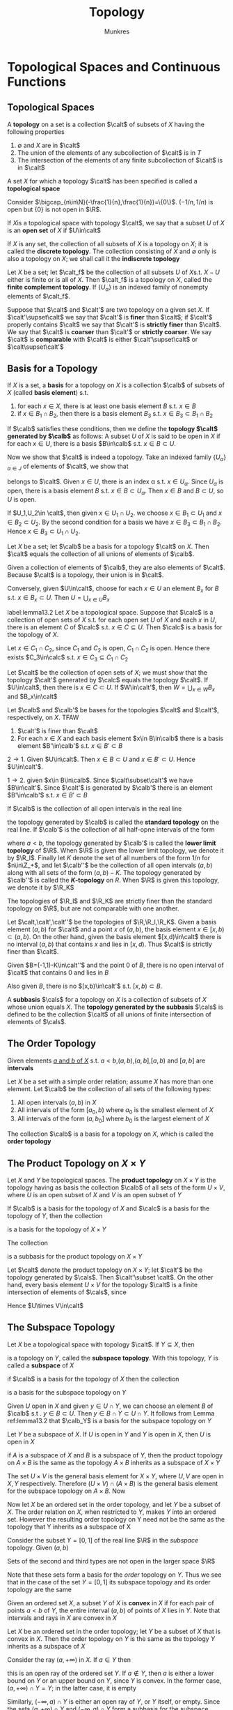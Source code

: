 #+TITLE: Topology
#+AUTHOR: Munkres

#+EXPORT_FILE_NAME: ../latex/Topology/Topology.tex
#+LATEX_HEADER: \graphicspath{{../../books/}}
#+LATEX_HEADER: \input{preamble.tex}

* Topological Spaces and Continuous Functions

** Topological Spaces
   #+ATTR_LATEX: :options []
   #+BEGIN_definition
   A *topology* on a set is a collection \(\calt\) of subsets of \(X\) having the following properties
   1. \(\emptyset\) and \(X\) are in \(\calt\)
   2. The union of the elements of any subcollection of \(\calt\) is in \(T\)
   3. The intersection of the elements of any finite subcollection of \(\calt\) is in \(\calt\)


   A set \(X\) for which a topology \(\calt\) has been specified is called a *topological space*
   #+END_definition

   #+ATTR_LATEX: :options []
   #+BEGIN_examplle
   Consider \(\bigcap_{n\in\N}(-\frac{1}{n},\frac{1}{n})=\{0\}\). \((-1/n,1/n)\) is open but \(\{0\}\) is not
   open in \(\R\).
   #+END_examplle

   If \(X\)is a topological space with topology \(\calt\), we say that a subset \(U\) of \(X\) is an
   *open set* of \(X\) if \(U\in\calt\)

   #+ATTR_LATEX: :options []
   #+BEGIN_examplle
   If \(X\) is any set, the collection of all subsets of \(X\) is a topology on \(X\); it is called
   the *discrete topology*. The collection consisting of \(X\) and \(\emptyset\) only is also a topology
   on \(X\); we shall call it the *indiscrete topology*
   #+END_examplle

   #+ATTR_LATEX: :options []
   #+BEGIN_examplle
   Let \(X\) be a set; let \(\calt_f\) be the collection of all subsets \(U\) of \(X\)s.t. \(X-U\)
   either is finite or is all of \(X\). Then \(\calt_f\) is a topology on \(X\), called the *finite
   complement topology*. If \(\{U_\alpha\}\) is an indexed family of nonempty elements of \(\calt_f\).
   \begin{equation*}
   X-\bigcup U_\alpha=\bigcap(X-U_\alpha)
   \end{equation*}
   #+END_examplle


   #+ATTR_LATEX: :options []
   #+BEGIN_definition
   Suppose that \(\calt\) and \(\calt'\) are two topology on a given set \(X\). If \(\calt'\supset\calt\) we say
   that \(\calt'\) is *finer* than \(\calt\); if \(\calt'\) properly contains \(\calt\) we say that \(\calt'\)  is
   *strictly finer* than \(\calt\). We say that \(\calt\) is *coarser* than \(\calt'\) or *strictly coarser*. We
   say \(\calt\) is *comparable* with \(\calt\) is either \(\calt'\supset\calt\) or \(\calt\supset\calt'\)
   #+END_definition

** Basis for a Topology
   #+ATTR_LATEX: :options []
   #+BEGIN_definition
   If \(X\) is a set, a *basis* for a topology on \(X\) is a collection \(\calb\) of subsets of \(X\)
   (called *basis element*) s.t.
   1. for each \(x\in X\), there is at least one basis element \(B\) s.t. \(x\in B\)
   2. if \(x\in B_1\cap B_2\), then there is a basis element \(B_3\) s.t. \(x\in B_3\subset B_1\cap B_2\)


   If \(\calb\) satisfies these conditions, then we define the *topology \(\calt\) generated by \(\calb\)* as
   follows: A subset \(U\) of \(X\) is said to be open in \(X\) if for each \(x\in U\), there is a
   basis \(B\in\calb\) s.t. \(x\in B\subset U\).
   #+END_definition

   Now we show that \(\calt\) is indeed a topology. Take an indexed family \(\{U_\alpha\}_{\alpha\in J}\) of elements
   of \(\calt\), we show that
   \begin{equation*}
   U=\bigcup_{\alpha\in J}U_\alpha
   \end{equation*}
   belongs to \(\calt\). Given \(x\in U\), there is an index \alpha s.t. \(x\in U_\alpha\). Since \(U_\alpha\) is open,
   there is a basis element \(B\) s.t. \(x\in B\subset U_\alpha\). Then \(x\in B\) and \(B\subset U\), so \(U\) is open.

   If \(U_1,U_2\in \calt\), then given \(x\in U_1\cap U_2\). we choose \(x\in B_1\subset U_1\) and \(x\in B_2\subset U_2\). By the
   second condition  for a basis we have \(x\in B_3\subset B_1\cap B_2\). Hence \(x\in B_3\subset U_1\cap U_2\).

   #+ATTR_LATEX: :options []
   #+BEGIN_lemma
   Let \(X\) be a set; let \(\calb\) be a basis for a topology \(\calt\) on \(X\). Then \(\calt\) equals the
   collection of all unions of elements of \(\calb\).
   #+END_lemma

   #+BEGIN_proof
   Given a collection of elements of \(\calb\), they are also elements of \(\calt\). Because \(\calt\) is a
   topology, their union is in \(\calt\).

   Conversely, given \(U\in\calt\), choose for each \(x\in U\) an element \(B_x\) for \(B\)
   s.t. \(x\in B_x\subset U\). Then \(U=\bigcup_{x\in U}B_x\)
   #+END_proof

   #+ATTR_LATEX: :options []
   #+BEGIN_lemma
   label:lemma13.2
   Let \(X\) be a topological space. Suppose that \(\calc\) is a collection of open sets of \(X\) s.t.
   for each open set \(U\) of \(X\) and each \(x\) in \(U\), there is an element \(C\) of \(\calc\)
   s.t. \(x\in C\subseteq U\). Then \(\calc\) is a basis for the topology of \(X\).
   #+END_lemma

   #+BEGIN_proof
   Let \(x\in C_1\cap C_2\), since \(C_1\) and \(C_2\) is open, \(C_1\cap C_2\) is open. Hence there
   exists \(C_3\in\calc\) s.t. \(x\in C_3\subseteq C_1\cap C_2\)

   Let \(\calt\) be the collection of open sets of \(X\); we must show that the topology \(\calt'\)
   generated by \(\calc\) equals the topology \(\calt\). If \(U\in\calt\), then there is \(x\in C\subset U\). If \(W\in\calt'\),
   then \(W=\bigcup_{x\in W} B_x\) and \(B_x\in\calt\)
   #+END_proof

   #+ATTR_LATEX: :options []
   #+BEGIN_lemma
   Let \(\calb\) and \(\calb'\) be bases for the topologies \(\calt\) and \(\calt'\), respectively, on \(X\). TFAW
   1. \(\calt'\) is finer than \(\calt\)
   2. For each \(x\in X\) and each basis element \(x\in B\in\calb\) there is a basis element \(B'\in\calb'\)
      s.t. \(x\in B'\subset B\)
   #+END_lemma

   #+BEGIN_proof
   \(2\to1\). Given \(U\in\calt\). Then \(x\in B\subset U\) and \(x\in B'\subset U\). Hence \(U\in\calt'\).

   \(1\to 2\). given \(x\in B\in\calb\). Since \(\calt\subset\calt'\) we have \(B\in\calt'\). Since \(\calt'\) is generated by \(\calb'\)
   there is an element \(B'\in\calb'\) s.t. \(x\in B'\subset B\)
   #+END_proof

   #+ATTR_LATEX: :options []
   #+BEGIN_definition
   If \(\calb\) is the collection of all open intervals in the real line
   \begin{equation*}
   (a,b)=\{x\mid a<x<b\}
   \end{equation*}
   the topology generated by \(\calb\) is called the *standard topology* on the real line. If \(\calb'\) is
   the collection of all half-opne intervals of the form
   \begin{equation*}
   [a,b)=\{x\mid a\le x<b\}
   \end{equation*}
   where \(a<b\), the topology generated by \(\calb'\) is called the *lower limit topology* of \(\R\).
   When \(\R\) is given the lower limit topology, we denote it by \(\R_l\). Finally let \(K\) denote
   the set of all numbers of the form \(1/n\) for \(n\in\Z_+\), and let \(\calb''\) be the collection of all
   open intervals \((a,b)\) along with all sets of the form \((a,b)-K\). The topology generated
   by \(\calb''\) is called the *\(K\)-topology* on \(R\). When \(\R\) is given this topology, we denote it
   by \(\R_K\)
   #+END_definition

   #+ATTR_LATEX: :options []
   #+BEGIN_lemma
   The topologies of \(\R_l\) and \(\R_K\) are strictly finer than the standard topology on \(\R\), but
   are not comparable with one another.
   #+END_lemma

   #+BEGIN_proof
   Let \(\calt,\calt',\calt''\) be the topologies of \(\R,\R_l,\R_K\). Given a basis element \((a,b)\) for \(\calt\)
   and a point \(x\) of \((a,b)\), the basis element \(x\in[x,b)\subset(a,b)\). On the other hand, given the
   basis element \([x,d)\in\calt\)  there is no interval \((a,b)\) that contains \(x\) and lies
   in \([x,d)\). Thus \(\calt\) is strictly finer than \(\calt\).

   Given \(B=(-1,1)-K\in\calt''\) and the point 0 of \(B\), there is no open interval of \(\calt\) that
   contains 0 and lies in \(B\)

   Also given \(B\), there is no \([x,b)\in\calt'\)  s.t. \([x,b)\subset B\).
   #+END_proof

   #+ATTR_LATEX: :options []
   #+BEGIN_definition
   A *subbasis* \(\cals\) for a topology on \(X\) is a collection of subsets of \(X\) whose union
   equals \(X\). The *topology generated by the subbasis* \(\cals\) is defined to be the collection \(\calt\)
   of all unions of finite intersection of elements of \(\cals\).
   #+END_definition

** The Order Topology
   Given elements _\(a\) and \(b\) of \(X\)_ s.t. \(a<b\),\((a,b)\),\((a,b]\),\([a,b)\) and \([a,b]\)
   are *intervals*

   #+ATTR_LATEX: :options []
   #+BEGIN_definition
   Let \(X\) be a set with a simple order relation; assume \(X\) has more than one element.
   Let \(\calb\) be the collection of all sets of the following types:
   1. All open intervals \((a,b)\) in \(X\)
   2. All intervals of the form \([a_0,b)\) where \(a_0\) is the smallest element of \(X\)
   3. All intervals of the form \((a,b_0]\) where \(b_0\) is the largest element of \(X\)


   The collection \(\calb\) is a basis for a topology on \(X\), which is called the *order topology*
   #+END_definition


** The Product Topology on \texorpdfstring{$X\times Y$}{X Y}

   #+ATTR_LATEX: :options []
   #+BEGIN_definition
   Let \(X\) and \(Y\) be topological spaces. The *product topology* on \(X\times Y\) is the topology
   having as basis the collection \(\calb\) of all sets of the form \(U\times V\), where \(U\) is an open
   subset of \(X\) and \(V\) is an open subset of \(Y\)
   #+END_definition

   #+ATTR_LATEX: :options []
   #+BEGIN_theorem
   If \(\calb\) is a basis for the topology of \(X\) and \(\calc\) is a basis for the topology of \(Y\),
   then the collection
   \begin{equation*}
   \cald=\{B\times C\mid B\in\calb\text{ and }C\in\calc\}
   \end{equation*}
   is a basis for the topology of \(X\times Y\)
   #+END_theorem


   #+ATTR_LATEX: :options []
   #+BEGIN_theorem
   The collection
   \begin{equation*}
   \cals=\{\pi_1^{-1}(U)\mid U\text{ open in }X\}\cup\{\pi_2^{-1}(V)\mid V\text{ open in }Y\}
   \end{equation*}
   is a subbasis for the product topology on \(X\times Y\)
   #+END_theorem

   #+ATTR_LATEX: :width .7\textwidth
   [[../images/Topology/1.png]]

   #+BEGIN_proof
   Let \(\calt\) denote the product topology on \(X\times Y\); let \(\calt'\) be the topology generated by \(\cals\).
   Then \(\calt'\subset \calt\). On the other hand, every basis element \(U\times V\) for the topology \(\calt\) is a
   finite intersection of elements of \(\cals\), since
   \begin{equation*}
   U\times V=\pi_1^{-1}\cap\pi_2^{-1}(V)
   \end{equation*}
   Hence \(U\times V\in\calt\)
   #+END_proof


** The Subspace Topology
   #+ATTR_LATEX: :options []
   #+BEGIN_definition
   Let \(X\) be a topological space with topology \(\calt\). If \(Y\subseteq X\), then
   \begin{equation*}
   \calt_Y=\{Y\cap U\mid U\in\calt\}
   \end{equation*}
   is a topology on \(Y\), called the *subspace topology*. With this topology, \(Y\) is called a
   *subspace* of \(X\)
   #+END_definition

   #+ATTR_LATEX: :options []
   #+BEGIN_lemma
   if \(\calb\) is a basis for the topology of \(X\) then the collection
   \begin{equation*}
   \calb_Y=\{B\cap Y\mid B\in\calb\}
   \end{equation*}
   is a basis for the subspace topology on \(Y\)
   #+END_lemma

   #+BEGIN_proof
   Given \(U\) open in \(X\) and given \(y\in U\cap Y\), we can choose an element \(B\) of \(\calb\) s.t
   . \(y\in B\subset U\). Then \(y\in B\cap Y\subset U\cap Y\). It follows from Lemma ref:lemma13.2 that \(\calb_Y\) is a
   basis for the subspace topology on \(Y\)
   #+END_proof

   #+ATTR_LATEX: :options []
   #+BEGIN_lemma
   Let \(Y\) be a subspace of \(X\). If \(U\) is open in \(Y\) and \(Y\) is open in \(X\),
   then \(U\) is open in \(X\)
   #+END_lemma

   #+ATTR_LATEX: :options []
   #+BEGIN_theorem
   if \(A\) is a subspace of \(X\) and \(B\) is a subspace of \(Y\), then the product topology
   on \(A\times B\) is the same as the topology \(A\times B\) inherits as a subspace of \(X\times Y\)
   #+END_theorem

   #+BEGIN_proof
    The set \(U\times V\) is the general basis element for \(X\times Y\), where \(U,V\) are open in \(X,Y\)
    respectively.  Therefore \((U\times V)\cap(A\times B)\) is the general basis element for the subspace
    topology on \(A\times B\). Now
    \begin{equation*}
   (U\times V)\cap(A\times B)=(U\cap A)\times (V\cap B)
    \end{equation*}
   #+END_proof

   Now let \(X\) be an ordered set in the order topology, and let \(Y\) be a subset of \(X\). The
   order relation on \(X\), when restricted to \(Y\), makes \(Y\) into an ordered set. However the
   resulting order topology on Y need not be the same as the topology that Y inherits as a subspace
   of X

   #+ATTR_LATEX: :options []
   #+BEGIN_examplle
   Consider the subset \(Y=[0,1]\) of the real line \(\R\) in the /subspace/ topology. Given \((a,b)\)
   \begin{equation*}
   (a,b)\cap Y=
   \begin{cases}
   &(a,b)\\
   &[0,b)\\
   &(a,1]\\
   &Y\text{ or }\emptyset
   \end{cases}
   \end{equation*}
   Sets of the second and third types are not open in the larger space \(\R\)

   Note that these sets form a basis for the /order/  topology on \(Y\). Thus we see that in the case
   of the set \(Y=[0,1]\) its subspace topology and its order topology are the same
   #+END_examplle

   Given an ordered set \(X\), a subset \(Y\) of \(X\) is *convex* in \(X\) if for each pair of
   points \(a<b\) of \(Y\), the entire interval \((a,b)\) of points of \(X\) lies in \(Y\). Note
   that intervals and rays in \(X\) are convex in \(X\)

   #+ATTR_LATEX: :options []
   #+BEGIN_theorem
   Let \(X\) be an ordered set in the order topology; let \(Y\) be a subset of \(X\) that is convex
   in \(X\). Then the order topology on \(Y\) is the same as the topology \(Y\) inherits as a
   subspace of \(X\)
   #+END_theorem

   #+BEGIN_proof
   Consider the ray \((a,+\infty)\) in \(X\). If \(a\in Y\) then
   \begin{equation*}
   (a,+\infty)\cap Y=\{x\mid x\in Y\text{ and }x>a\}
   \end{equation*}
   this is an open ray of the ordered set \(Y\). If \(a\not\in Y\), then \(a\) is either a lower bound
   on \(Y\) or an upper bound on \(Y\), since \(Y\) is convex. In the former case, \((a,+\infty)\cap Y=Y\);
   in the latter case, it is empty

   Similarly, \((-\infty,a)\cap Y\) is either an open ray of \(Y\), or \(Y\) itself, or empty. Since the
   sets \((a,+\infty)\cap Y\) and \((-\infty,a)\cap Y\) form a subbasis for the subspace topology on \(Y\), and
   since each is open in the order topology,and since each is open in the order topology,
   the order topology contains the subspace topology

   To prove the reverse, note that any open ray of \(Y\) equals the intersection of an open ray
   of \(X\) with \(Y\), so it is open in the subspace topology on \(Y\). Since the open rays
   of \(Y\) are a subbasis for the order topology, this topology is contained in the subspace topology
   #+END_proof

   #+BEGIN_exercise
   label:15.1
   Show that if \(Y\) is a subspace of \(X\) and \(A\) is a subset of \(Y\), then the topology \(A\)
   inherits as a subspace of \(Y\) is the same as the topology it inherits as a subspace of \(X\)
   #+END_exercise

   #+BEGIN_proof
   For every open set \(U\) of topology of \(X\), \(A\cap(Y\cap U)=A\cap U\).
   #+END_proof

   #+BEGIN_exercise
   label:ex15.7
   Let \(X\) be an ordered set. If \(Y\) is a proper subset of \(X\) that is convex in \(X\), does
   it follow that \(Y\) is an interval or a ray in \(X\)
   #+END_exercise

   #+BEGIN_proof
   Consider \((-\sqrt{2},\sqrt{2})\cap\Q\) which is convex in \(\Q\) but not an interval or a ray
   #+END_proof


** Closed Sets and Limit Points
   A subset \(A\) of a topological space \(X\) is said to be *closed* if the set \(X-A\) is open

   #+ATTR_LATEX: :options []
   #+BEGIN_theorem
   Let \(X\) be a topological space. Then the following conditions hold:
   1. \(\emptyset\) and \(X\) are closed
   2. Arbitrary intersection of closed sets are closed
   3. Finite unions of closed sets are closed
   #+END_theorem

   #+ATTR_LATEX: :options []
   #+BEGIN_theorem
   label:thm17.2
   let \(Y\) be a subspace of \(X\). Then a set \(A\) is closed in \(Y\) iff it equals the
   intersection of a closed set of \(X\) with \(Y\)
   #+END_theorem

   #+BEGIN_proof
   Assume that \(A=C\cap Y\), where \(C\) is closed in \(X\). Then \(X-C\) is open in \(X\), so
   that \((X-C)\cap Y\) is open in \(Y\). But \((X-C)\cap Y=Y-A\). Hence \(Y-A\) is open  in \(Y\)

   Assume that \(A\) is closed in \(Y\). Then \(Y-A=U\cap Y\) for some open set \(U\) in \(X\) and \(A=Y\cap(X-U)\)
   #+END_proof

   #+ATTR_LATEX: :options []
   #+BEGIN_theorem
   Let \(Y\) be a subspace of \(X\). If \(A\) is closed in \(Y\) and \(Y\) is closed in \(X\),
   then \(A\) is closed in \(X\)
   #+END_theorem

   Given a subset \(A\) of a topological space \(X\), the *interior* of \(A\) is defined as the union
   of all open sets contained in \(A\), and the *closure* of \(A\) is defined as the intersection of
   all closed sets containing \(A\) (\(\barA\))

   #+ATTR_LATEX: :options []
   #+BEGIN_theorem
   Let \(Y\) be a subspace of \(X\); let \(A\) be a subset of \(Y\); let \(\barA\) denote the
   closure of \(A\) in \(X\). Then the closure of \(A\) in \(Y\) equals \(\barA\cap Y\)
   #+END_theorem

   #+BEGIN_proof
   Let \(B\) denote the closure of \(A\) in \(Y\). The set \(\barA\) is closed in \(X\),
   so \(\barA\cap Y\) is closed in \(Y\) by Theorem ref:thm17.2. We have \(B\subset(\barA\cap Y)\)

   On the other hand, \(B=C\cap Y\) for some \(C\) closed in \(X\). Then \(C\) is a closed set of \(X\)
   containing \(A\).
   #+END_proof

   A set \(A\) *intersects* a set \(B\) if the intersection \(A\cap B\) is not empty

   #+ATTR_LATEX: :options []
   #+BEGIN_theorem
   label:thm17.5
   Let \(A\) be a subset of the topological space \(X\)
   1. \(x\in\barA\) iff every open set \(U\) containing \(x\) intersects \(A\)
   2. Suppose the topology of \(X\) is given by a basis, then \(x\in\barA\) iff every basis
      element \(b\) containing \(x\) intersects \(A\)
   #+END_theorem

   #+BEGIN_proof
   1. We consider

      \(x\not\in\barA\) iff there exists an open set \(U\) containing \(x\) that does not
      intersects \(A\)

      If \(x\not\in\barA\), the set \(U=X-\barA\) is an open set containing \(x\) that does not
      intersects \(A\), as desired. Conversely, if there exsits an open set \(U\) containing \(x\)
      which does not intersects \(A\), then \(X-U\) is a closed set containing \(A\).
      Hence \(\barA\subseteq X-U\) and therefore \(x\not\in\barA\)

   #+END_proof

   \(U\) is an open set containing \(x\) equals \(U\) is a *neighborhood* of \(x\)

   #+ATTR_LATEX: :options []
   #+BEGIN_examplle
   Let \(X\) be the real line \(\R\). If \(A=(0,1]\) then \(\barA=[0,1]\) for every neighborhood
   of \(0\) intersects \(A\), while every point outside \([0,1]\) has a neighborhood disjoint
   from \(A\).

   If \(B=\{1/n\mid n\in\Z_+\}\) then \(\barB=\{0\}\cup B\). If \(C=\{0\}\cup(1,2)\) then \(\barC=\{0\}\cup[1,2]\). Also \(\bar{\Q}=\R\).
   #+END_examplle

   If \(A\)is a subset of the topological space \(X\) and if \(x\) is a point of \(X\), we say
   that \(x\) is a *limit point* of \(A\) if every neighborhood of \(x\) intersects \(A\) in some
   point /other than \(x\) itself/. Said differently, \(x\) is a limit point of \(A\) if it belongs to
   the closure of \(A-\{x\}\)

   #+ATTR_LATEX: :options []
   #+BEGIN_theorem
   Let \(A\) be a subset of the topological space \(X\); let \(A'\) be the set of all limit points
   of \(A\). Then
   \begin{equation*}
   \barA=A\cup A'
   \end{equation*}
   #+END_theorem

   #+BEGIN_proof
   By Theorem ref:thm17.5 \(A'\subset\barA\).

   Suppose \(x\in\barA-A\). Then \(x\in A'\)
   #+END_proof

   #+ATTR_LATEX: :options []
   #+BEGIN_corollary
   A subset of a topological space is closed iff it contains all its limit points
   #+END_corollary

   #+BEGIN_proof
   \(A\) is closed iff \(\barA=A\)
   #+END_proof

   In the spaces \(\R\) and \(\R^2\) each one-point set \(\{x_0\}\) is closed since every point different
   from \(x_0\) has a neighborhood not intersecting \(\{x_0\}\), so that \(\{x_0\}\) is its own
   closure. But this fact is not true for arbitrary topological spaces. Consider the topology on the
   three-point set \(\{a,b,c\}\) indicated in Figure ref:fig:17.3. The one-point set \(\{b\}\) is not
   closed, for its complement is not open

   #+ATTR_LATEX: :width .3\textwidth
   #+NAME: fig:17.3
   #+CAPTION: we
   [[../images/Topology/2.png]]

   [[index:converge]]
   In an arbitrary topological space, one says that a sequence \(x_1,x_2,\dots\) of points of the
   space \(X\) *converges* to the point \(x\) of \(X\) provided that, corresponding to each
   neighborhood \(U\) of \(x\) there is a positive integer \(N\) s.t. \(x_n\in U\) for all \(n\ge N\).
   In \(\R\) and \(\R^2\) a sequence cannot converge to more than one point, but in an arbitrary space,
   it can. In Figure ref:fig:17.3 the sequence defined by setting \(x_n=b\) converges not only to
   the point \(b\) but also to the point \(a\) and \(c\).

   [[index:Hausdorff]]
   #+ATTR_LATEX: :options []
   #+BEGIN_definition
   A topological space \(X\) is called a *Hausdorff space* if for each pair \(x_1,x_2\) of disjoint
   points of \(X\), there exist neighborhoods \(U_1\) and \(U_2\) of \(x_1\) and \(x_2\) respectively,
   that are disjoint
   #+END_definition

   #+ATTR_LATEX: :options []
   #+BEGIN_theorem
   Every finite point set in a Hausdorff space \(X\) is closed.
   #+END_theorem

   #+BEGIN_proof
   It suffices to show that every one-point set \(\{x_0\}\) is closed.
   #+END_proof

   The condition that finite point sets be closed is in fact weaker than the Hausdorff condition.
   For example, the real line \(\R\) in the finite complement topology is not a Hausdorff space, but
   it is a space in which finite point sets are closed. The condition that finite point sets be
   closed is called the *\(T_1\) axiom*

   #+ATTR_LATEX: :options []
   #+BEGIN_theorem
   Let \(X\) be a space satisfying the \(T_1\) axiom; let \(A\) be a subset of \(X\). Then the
   point \(x\) is a limit point of \(A\) iff every neighborhood of \(x\) contains infinitely many points
   #+END_theorem

   #+BEGIN_proof
   If \(x\) is a limit point of \(A\) and suppose some neighborhood \(U\) of \(x\) intersects \(A\)
   in only finitely many points. Then \(U\) also intersects \(A-\{x\}\) in finitely many points;
   let \(\{x_1,\dots,x_m\}\) be the points of \(U\cap(A-\{x\})\). The set \(X-\{x_1,\dots,x_m\}\) is an open set
   of \(X\), then
   \begin{equation*}
   U\cap(X-\{x_1,\dots,x_m\})
   \end{equation*}
   is a neighborhood of \(x\) that intersects the set \(A-\{x\}\)
   #+END_proof

   #+ATTR_LATEX: :options []
   #+BEGIN_theorem
   If \(X\) is the Hausdorff space, then a sequence of points of \(X\) converges to at most one
   point of \(X\)
   #+END_theorem

   #+BEGIN_proof
   Suppose that \(x_n\) is a sequence of points of \(X\) that converges to \(x\). If \(y\neq x\)
   let \(U\) and \(V\) be disjoint neighborhoods of \(x\) and \(y\) respectively. Since \(U\)
   contains \(x_n\) for all but finitely many values of \(n\), the set \(V\) cannot.
   Therefore \(x_n\) cannot converge to \(y\).
   #+END_proof

   If the sequence \(x_n\) of points of the Hausdorff space \(X\) converges to the point \(x\)
   of \(X\), we often write \(x_n\to x\) and we say that \(x\) is the *limit* of the sequence \(x_n\)

   #+ATTR_LATEX: :options []
   #+BEGIN_theorem
   Every simply ordered set is a Hausdorff space in the order topology. The product of two Hausdorff
   spaces is a Hausdorff space. A subspace of a Hausdorff space is a Hausdorff space.
   #+END_theorem

   #+BEGIN_exercise
   label:ex17.5
   Let \(X\) be an ordered set in the order topology. Show that \(\ove{(a,b)}\subset[a,b]\). Under what
   conditions does equality hold
   #+END_exercise

   #+BEGIN_proof
   It equals the closure iff both endpoints are limit points of the interval, i.e. if \((a,b)\) is not
   empty and for every \(x\in(a,b)\) there are \(s,t\in(a,b)\) such that \(a<s<x<t<b\) . This is equivalent to the
   requirement that \(a\) has no immediate successor, and \(b\) has no immediate predecessor. Otherwise, if
   \(a\) has an immediate successor \(c\) then \((−∞,c)\) is an open set containing \(a\) that does not intersect
   \((a,b)\) , and, similarly, if \(b\) has an immediate predecessor \(c\) then \((c,+∞)\) is an open set containing
   \(b\) that does not intersect \((a,b)\) .
   #+END_proof

   #+BEGIN_exercise
   label:ex17.6
   Let \(A\),\(B\) and \(A_\alpha\) denote subsets of a space \(X\). Prove the following
   1. If \(A\subset B\) then \(\barA\subset\barB\)
   2. \(\ove{A\cup B}=\barA\cup\barB\)
   3. \(\ove{\bigcup A_\alpha}\supset\bigcup\barA_\alpha\); give an example where equality fails
   #+END_exercise

   #+BEGIN_proof
   2. [@2] Suppose \(x\not\in\barA\cup\barB\). By Theorem ref:thm17.5 there is a neighborhoods \(U_A,U_B\)
      of \(x\) s.t. \(U_A\cap A=U_B\cap B=\emptyset\).  Let \(U=U_A\cap U_B\). Then \(U\cap(A\cup B)=\emptyset\).
   3. Consider \(A_n=(1/n,2]\) for \(n\in\Z_+\)

   #+END_proof

   #+BEGIN_exercise
   label:ex17.8
   Let \(A\),\(B\) and \(A_\alpha\) denote subsets of a space \(X\). Determine whether the following
   equations hold
   1. \(\ove{A\cap B}=\barA\cap\barB\)
   2. \(\ove{\bigcap A_\alpha}=\bigcap\barA_\alpha\)
   3. \(\ove{A-B}=\barA-\barB\)
   #+END_exercise

   #+BEGIN_proof
   1. Consider \(A=(1,2)\) and \(B=(0,1)\) in \(\R\). We only have \(\ove{A\cap B}\subset\barA\cap\barB\)
   3. [@3] \(\ove{A-B}\supset\barA-\barB\). \(A=(0,2),B=(0,1)\)
   #+END_proof

   #+BEGIN_exercise
   label:ex17.13
   \(X\) is Hausdorff iff the *diagonal* \(\Delta=\{x\times x\mid x\in X\}\) is closed in \(X\times X\).
   #+END_exercise

   #+BEGIN_proof
   \Delta is closed in \(X\times X\) iff for \(x\neq y\) there is a basis \(x\times y\in U\times V\subset X\times X\)
   where  \(U\) and \(V\) are neighborhoods of \(x\) and \(y\) respectively s.t. no
   points \((z,z)\in U\times V\)
   iff any pair of of different points having disjoint neighborhoods
   #+END_proof

** Continuous Functions
   Let \(X\) and \(Y\) be topological spaces. A function \(f:X\to Y\) is said to be *continuous* if for
   each open subset \(V\) of \(Y\) the set \(f^{-1}(V)\) is an open subset of \(X\).

   Let's note that if the topology of the range space \(Y\) is given by a basis \(\calb\), then to prove
   continuity of \(f\) it suffices to show that the inverse image of every /basis element/ is oepn.

   If the topology on \(Y\) is given by a subbasis \(\cals\), to prove continuity of \(f\) it will even
   suffice to show that the inverse of each /subbasis/ element is open.

   #+ATTR_LATEX: :options []
   #+BEGIN_examplle
   Let's consider a function
   \begin{equation*}
   f:\R\to\R
   \end{equation*}
   Now we prove that our definition implies the \epsilon-\delta definition

   Given \(x_0\in\R\)  and given \(\epsilon>0\) the interval \(V=(f(x_0)-\epsilon,f(x_0)+\epsilon)\) is an open set of the
   range space \(\R\). Therefore, \(f^{-1}(V)\) is an open set in the domain space \(\R\).
   Because \(x_0\in f^{-1}(V)\), it contains some basis element \((a,b)\) about \(x_0\). We choose
   \delta to be the smaller of the two numbers \(x_0-a\) and \(b-x_0\). Then if \(\abs{x-x_0}<\delta\), the
   point \(x\) must be in \((a,b)\), so that \(f(x)\in V\) and \(\abs{f(x)-f(x_0)}<\epsilon\) as desired

   #+END_examplle

   #+ATTR_LATEX: :options []
   #+BEGIN_examplle
   Let \(\R\) denote the set of real numbers in its usual topology. Let
   \begin{equation*}
   f:\R\to\R_l
   \end{equation*}
   by the identity function \(f(x)=x\). Then \(f\) is not a continuous function. However
   \begin{equation*}
   g:\R_l\to\R
   \end{equation*}
   is continuous
   #+END_examplle

   #+ATTR_LATEX: :options []
   #+BEGIN_theorem
   Let \(X\) and \(Y\) be topological spaces: let \(f:X\to Y\). TFAE
   1. \(f\) is continuous
   2. for every \(A\subseteq X\), \(f(\barA)\subset\ove{f(A)}\)
   3. for every closed set \(B\) of \(Y\), the set \(f^{-1}(B)\) is closed in \(X\)
   4. for each \(x\in X\) and each neighborhood \(V\) of \(f(x)\), there is a neighborhood \(U\)
      of \(x\) s.t. \(f(U)\subset V\)


   If the condition 4 holds for the point \(x\) of \(X\), we say that \(f\) is *continuous at the
   point \(x\)*
   #+END_theorem

   #+BEGIN_proof
   \(1\to 2\). Assume \(f\) is continuous. Let \(A\subseteq X\) and \(x\in\barA\). Let \(V\) be a neighborhood
   of \(f(x)\). Then \(f^{-1}(V)\) is an open set of \(X\) containing \(x\);  it must
   intersect \(A\) in some point \(y\). Then \(V\) intersects \(f(A)\) in the point \(f(y)\), so
   that \(f(x)\in\ove{f(A)}\)

   \(2\to 3\). Let \(B\) be closed in \(Y\) and let \(A=f^{-1}(B)\). We show that \(\barA=A\). We have
   \(f(A)=f(f^{-1}(B))\subset B\). Therefore if \(x\in\barA\)
   \begin{equation*}
   f(x)\in f(\barA)\subset\ove{f(A)}\subset\barB=B
   \end{equation*}
   so that \(x\inf^{-1}(B)=A\)

   \(3\to 1\). easy

   \(1\to 4\). easy

   \(4\to 1\). not hard \emoji{😊}
   #+END_proof

   let \(X\) and \(Y\) be topological spaces; let \(f:X\to Y\) be a bijection. If both the
   function \(f\) and the inverse function
   \begin{equation*}
   f^{-1}:Y\to X
   \end{equation*}
   are continuous, then \(f\) is called a *homeomorphism*

   Suppose that \(f:X\to Y\) is an injective continuous map, where \(X\) and \(Y\) are topological
   spaces. Let \(Z\) be the image set \(f(X)\), considered as a subspace of \(Y\); then the
   function \(f':X\to Z\) obtained by restricting the range of \(f\)  is bijectiive. If \(f'\) happens
   to be a homeomorphism of \(X\) with \(Z\), we say that the map \(f:X\to Y\) is a
   *topological embedding* or simpy an *embedding* of \(X\) in \(Y\)

   #+ATTR_LATEX: :options []
   #+BEGIN_examplle
   A bijectiive function \(f:X\to Y\) can be continuous without being a homeomorphism. One such
   function is the identity map \(g:\R_l\to\R\)。 Another is the following:

   Let \(S^1\) denote the *unit circle*,
   \begin{equation*}
   S^1=\{x\times y\mid x^2+y^2=1\}
   \end{equation*}
   considered as a subspace of the plane \(\R^2\) and let
   \begin{equation*}
   f:[0,1)\to S^1
   \end{equation*}
   be the map defined by \(f(t)=(\cos 2\pi t,\sin2\pi t)\). \(f\) is continuous but not \(f^{-1}\). The
   image under \(f\) of the open set \(U=[0,\frac{1}{4})\) of the domain is not open in \(S^1\), for
   the point \(p=f(0)\) lies in no open set \(V\) of \(\R^2\) s.t. \(V\cap S^1\subset f(U)\)

   #+ATTR_LATEX: :width .7\textwidth
   #+NAME:
   #+CAPTION:
   [[../images/Topology/3.png]]

   #+END_examplle


   #+ATTR_LATEX: :options [Rules for constructing continuous functions]
   #+BEGIN_theorem
   Let \(X,Y\) and \(Z\) be topological spaces
   1. (Constant function) if \(f:X\to Y\) maps all of \(X\) into the single point \(y_0\) of \(Y\),
      then \(f\) is continuous
   2. (Inclusion) If \(A\) is a subspace of \(X\), the inclusion function \(j:A\to X\) is continuous
   3. (Composites) If \(f:X\to Y\) and \(g:Y\to Z\) are continuous, then the map \(g\circ f:X\to Z\) is continuous
   4. (Restricting the domain) if \(f:X\to Y\) is continuous, and if \(A\) is a subspace of \(X\),
      then the restricted function \(f|A:A\to Y\) is continuous
   5. (Restricting or expanding the range) Let \(f:X\to Y\) be continuous. If \(Z\) is a subspace
      of \(Y\) containing the image set \(f(X)\), then the function \(g:X\to Z\) obtained by
      restricting the range of \(f\) is continuous. If \(Z\) is a space having \(Y\) as a subspace,
      then the function \(h:X\to Z\) obtained by expanding the range of \(f\) is continuous
   6. (Local formulation of continuity) The map \(f:X\to Y\) is continuous if \(X\) can be written as
      the union of open sets \(U_\alpha\) s.t. \(f|U_\alpha\) is continuous for each \alpha
   #+END_theorem

   #+BEGIN_proof
   1. Let \(V\) be open in \(Y\), then \(f^{-1}(V)\) equals \(\emptyset\) or \(X\)
   #+END_proof

   #+ATTR_LATEX: :options [The pasting lemma]
   #+BEGIN_theorem
   Let \(X=A\cup B\), where \(A\) and \(B\) are closed in \(X\). Let \(f:A\to Y\) and \(g:B\to Y\) be
   continuous. If \(f(x)=g(x)\) for every \(A\cap B\) then \(f\) and \(g\) combine to give a continuous
   function \(h:X\to Y\), defined by setting \(h(x)=f(x)\) if \(x\in A\) and \(h(x)=g(x)\) if \(x\in B\)
   #+END_theorem

   The open set case of the pasting lemma is just the local formulation of continuity

   #+ATTR_LATEX: :options [Maps into products]
   #+BEGIN_theorem
   label:thm18.4
   Let \(f:A\to X\times Y\) be given by the equation
   \begin{equation*}
   f(a)=(f_1(a),f_2(a))
   \end{equation*}
   Then \(f\) is continuous iff the functions
   \begin{equation*}
   f_1:A\to X \quad\text{ and }\quad f_2:A\to Y
   \end{equation*}
   are continuous

   The maps \(f_1\) and \(f_2\) are called the *coordinate functions*
   #+END_theorem

   #+BEGIN_proof
   First note that \(\pi_1,\pi_2\) are continuous. For \(\pi_1^{-1}(U)=U\times Y\) and \(\pi_2^{-1}(V)=X\times V\) and
   these sets are open if \(U\) and \(V\) are open. Note that for each \(a\in A\)
   \begin{equation*}
   f_1(a)=\pi_1(f(a))\quad\text{ and }\quad f_2(a)=\pi_2(f(a))
   \end{equation*}
   If \(f\) is continuous, then \(f_1,f_2\) are continuous

   Conversely, we show that for each basis element \(U\times V\) for the topology \(X\times Y\) its inverse
   image \(f^{-1}(U\times V)\) is open. \(a\in f^{-1}(U\times V)\) iff \(f(a)\in(U\times V)\) iff \(f_1(a)\in U\)
   and \(f_2(a)\in V\). Therefore
   \begin{equation*}
   f^{-1}(U\times V)=f_1^{-1}(U)\times f_2^{-1}(V)
   \end{equation*}
   #+END_proof

   #+BEGIN_exercise
   label:ex18.11
   Let \(F:X\times Y\to Z\). We say that \(F\) is *continuous in each variable separately* if for
   each \(y_0\) in \(Y\), the map \(h:X\to Z\) defined by \(h(x)=F(x\times y_0)\) is continuous, and for
   each \(x_0\) in \(X\), the map \(k:Y\to Z\) defined by \(k(y)=F(x_0\times y)\) is continuous. Show that
   if \(F\) is continuous, then \(F\) is continuous in each variable separately.
   #+END_exercise

   #+BEGIN_exercise
   label:ex18.12
   Let \(F:\R\times \R\to\R\) be defined by the equation
   \begin{equation*}
   F(x\times y)=
   \begin{cases}
   xy/(x^2+y^2)&\text{if }x\times y\neq 0\times 0\\
   0
   \end{cases}
   \end{equation*}
   1. Show that \(F\) is continuous in each variable separately
   2. Compute the function \(g:\R\to\R\) defined by \(g(x)=F(x\times x)\)
   3. Show that \(F\) is not continuous
   #+END_exercise

** The Product Topology

   #+ATTR_LATEX: :options []
   #+BEGIN_definition
   Let \(J\) be an index set. Given a set \(X\), we define *\(J\)-tuple* of elements of \(X\) to be a
   function \(\bx:J\to X\). If \alpha is an element of \(j\), we often denote the value of \(\bx\) at \alpha
   by \(x_\alpha\); we call it the \(\alpha\)th *coordinate* of \(\bx\). And we often denote the function \(\bx\)
   itself by the symbol
   \begin{equation*}
   (x_\alpha)_{\alpha\in J}
   \end{equation*}
   We denote the set of all \(J\)-tuples of elements of \(X\) by \(X^J\)
   #+END_definition

   #+ATTR_LATEX: :options []
   #+BEGIN_definition
   Let \(\{A_\alpha\}_{\alpha\in J}\) be an indexed family of sets; let \(X=\bigcup_{\alpha\in J}A_\alpha\). The *cartesian product*
   of this indexed family, denoted by
   \begin{equation*}
   \prod_{\alpha\in J}A_\alpha
   \end{equation*}
   is defined to be the set of all \(J\)-tuples \((x_\alpha)_{\alpha\in J}\) of elements of \(X\)
   s.t. \(x_\alpha\in A_\alpha\)  for each \(\alpha\in J\). That is, it is the set of all functions
   \begin{equation*}
   \bx:J\to\bigcup_{\alpha\in J}A_\alpha
   \end{equation*}
   s.t. \(\bx(\alpha)\in A_\alpha\) for each \(\alpha\in J\)
   #+END_definition

   #+ATTR_LATEX: :options []
   #+BEGIN_definition
   Let \(\{X_\alpha\}_{\alpha\in J}\) be an indexed family of topological spaces. Let us take as a basis for a
   topology on the product space
   \begin{equation*}
   \prod_{\alpha\in J}X_\alpha
   \end{equation*}
   the collection of all sets of the form
   \begin{equation*}
   \prod_{\alpha\in J}U_\alpha
   \end{equation*}
   where \(U_\alpha\) is open in \(X_\alpha\), for each \(\alpha\in J\). The topology generated by this basis is
   called the *box topology*
   #+END_definition

   Now we generalize the subbasis formulation of the definition. Let
   \begin{equation*}
   \pi_\beta:\prod_{\alpha\in J}X_\alpha\to X_\beta
   \end{equation*}
   be the function assigning to each element of the product space its \(\beta\)th coordinate
   \begin{equation*}
   \pi_\beta((x_\alpha)_{\alpha\in J})=x_\beta
   \end{equation*}
   it is called the *projection mapping* associated with the index \beta

   #+ATTR_LATEX: :options []
   #+BEGIN_definition
   Let \(\cals_\beta\) denote the collection
   \begin{equation*}
   \cals_\beta=\{\pi_\beta^{-1}(U_\beta)\mid U_\beta\text{ open in }X_\beta\}
   \end{equation*}
   and let \(\cals\) denote the union of these collections
   \begin{equation*}
   \cals=\bigcup_{\beta\in J}\cals_\beta
   \end{equation*}
   The topology generated by the subbasis \(\cals\)  is called the *product topology*. In this
   topology \(\prod_{\alpha\in J}X_\alpha\) is called a *product space*
   #+END_definition

   To compare these topologies, we consider the basis \(\calb\) that \(\cals\) generates. The
   collection \(\calb\) consists of all finite intersections of elements of \(\cals\). If we intersect
   elements belonging to the same one of the sets \(\cals_\beta\) we do not get anything new, because
   \begin{equation*}
   \pi_\beta^{-1}(U_\beta)\cap\pi_\beta^{-1}(V_\beta)=\pi_\beta^{-1}(U_\beta\cap V_\beta)
   \end{equation*}
   We get something new only when we intersect elements from different sets \(\cals_\beta\). Thus the typical
   element of the basis \(\calb\) can be described as follows: let \(\beta_1,\dots,\beta_n\) be a finite set of
   distinct indices from the index set \(J\), and let \(U_{\beta_i}\) be an open set in \(X_{\beta_i}\)
   for \(i=1,\dots,n\). Then
   \begin{equation*}
   B=\pi_{\beta_1}^{-1}(U_{\beta_1})\cap\dots\cap\pi_{\beta_n}^{-1}(U_{\beta_n})
   \end{equation*}
   is the typical element of \(\calb\)

   Now a point \(\bx=(x_\alpha)\) is in \(B\) iff its \(\beta_1\)th coordinate is in \(U_{\beta_1}\),  its \(\beta_2\)th
   coordinate is in \(U_{\beta_2}\), and so on. As a result, we can write \(B\) as the product
   \begin{equation*}
   B=\prod_{\alpha\in J}U_\alpha
   \end{equation*}
   where \(U_\alpha\) denotes the entire space \(X_\alpha\) if \(\alpha\neq\beta_1,\dots,\beta_n\)

   #+ATTR_LATEX: :options [Comparison of the box and product topologies]
   #+BEGIN_theorem
   The box topology on \(\prod X_\alpha\) has as basis all sets of the form \(\prod U_\alpha\), where \(U_\alpha\) is open
   in \(X_\alpha\) for each \alpha. The product topology on \(\prod X_\alpha\) has as basis all sets of the
   form \(U_\alpha\), where \(U_\alpha\) is open in \(U_\alpha\) for  each \(\alpha\) and \(U_\alpha\) equals \(X_\alpha\) except
   for finitely many values of \alpha
   #+END_theorem

   #+BEGIN_quoting
   Whenever we consider the product \(X_\alpha\), we shall assume it is given the product topology unless
   we specifically state otherwise.
   #+END_quoting

   #+ATTR_LATEX: :options []
   #+BEGIN_theorem
   label:thm19.2
   Suppose the topology on each space \(X_\alpha\) is given by a basis \(\calb_\alpha\). The collection of all
   sets of the form
   \begin{equation*}
   \prod_{\alpha\in J}B_\alpha
   \end{equation*}
   where \(B_\alpha\in \calb_\alpha\) for each \alpha, will serve as a basis for the box topology on \(\prod_{\alpha\in J}X_\alpha\)

   The collection of all sets of the same form, where \(B_\alpha\in\calb_\alpha\) for finitely many indices \alpha
   and \(B_\alpha=X_\alpha\) for all the remaining indices, will serve as a basis for the product
   topology \(\prod_{\alpha\in J}X_\alpha\)
   #+END_theorem

   #+ATTR_LATEX: :options []
   #+BEGIN_theorem
   label:thm19.3
   Let \(A_\alpha\) be a subspace of \(X_\alpha\) for each \(\alpha\in J\). Then \(\prod A_\alpha\) is a subspace of \(\prod X_\alpha\)
   is both products are given the box topology or product topology
   #+END_theorem

   #+ATTR_LATEX: :options []
   #+BEGIN_theorem
   label:thm19.4
   If each space \(X_\alpha\) is a Hausdorff space, then \(\prod X_\alpha\) is a Hausdorff space in both the box
   and product topologies
   #+END_theorem

   #+ATTR_LATEX: :options []
   #+BEGIN_theorem
   label:thm19.5
   Let \(\{X_\alpha\}\) be an indexed family of spaces; let \(A_\alpha\subseteq X_\alpha\)  for each \alpha. If \(\prod X_\alpha\) is given
   either the product or the box topology, then
   \begin{equation*}
   \prod \barA_\alpha=\ove{\prod A_\alpha}
   \end{equation*}
   #+END_theorem

   #+BEGIN_proof
   Let \(\bx=(x_\alpha)\) be a point of \(\prod\barA_\alpha\); we show that \(\bx\in\ove{\prod A_\alpha}\). Let \(U=\prod U_\alpha\)  be a
   basis element for either the box or product topology that contains \(\bx\). Since \(x_\alpha\in\barA_\alpha\),
   we can choose a point \(y_\alpha\in U_\alpha\cap A_\alpha\). Then \(\by=(y_\alpha)\) belongs to both \(U\) and \(\prod A_\alpha\).
   Since \(U\) is arbitrary, it follows that \(\bx\in\prod A_\alpha\)

   Conversely, suppose \(\bx=(x_\alpha)\) lies in the closure of \(\prod A_\alpha\), in either topology. We show
   that for any given index \beta, we have \(x_\beta\in\barA_\beta\). Let \(V_\beta\) be an arbitrary open set of \(X_\beta\)
   containing \(x_\beta\). Since \(\pi_\beta^{-1}(V_\beta)\) is open in \(\prod X_\alpha\) in either topology, it contains a
   point \(\by=(y_\alpha)\) of \(\prod A_\alpha\). Then \(y_\beta\) belongs to \(V_\beta\cap A_\beta\). It follows that \(x_\beta\in\barA_\beta\)
   #+END_proof

   #+ATTR_LATEX: :options []
   #+BEGIN_theorem
   label:thm19.6
   Let \(f:A\to\prod_{\alpha\in J}X_\alpha\) be given by the equation
   \begin{equation*}
   f(a)=(f_\alpha(a))_{\alpha\in J}
   \end{equation*}
   where \(f_\alpha:A\to X_\alpha\) for each \alpha. Let \(\prod X_\alpha\) have the product topology. Then the function \(f\)
   is continuous iff each function \(f_\alpha\) is continuous
   #+END_theorem

   #+BEGIN_proof
   \(\Rightarrow\) composition of continuous functions is continuous

   \(\Leftarrow\) Suppose that each coordinate function \(f_\alpha\) is continuous. To prove that \(f\) is
   continuous, it suffices to prove that the inverse image under \(f\) of each subbasis element is
   open in \(A\).  A typical subbasis element for the
   product topology on \(\prod X_\alpha\) is a set of the form \(\pi_\beta^{-1}(U_\beta)\) where \beta is some index
   and \(U_\beta\) is open in \(X_\beta\). now
   \begin{equation*}
   f^{-1}(\pi_\beta^{-1}(U_\beta))=f_\beta^{-1}(U_\beta)
   \end{equation*}
   because \(f_\beta=\pi_\beta\circ f\). Since \(f_\beta\) is continuous, this set is open in \(A\)
   #+END_proof

   #+ATTR_LATEX: :options []
   #+BEGIN_examplle
   Consider \(\R^\omega\) and define \(f:\R\to\R^\omega\)
   \begin{equation*}
   f(t)=(t,t,\dots)
   \end{equation*}
   \(f\) is continuous if \(\R^\omega\) is given the box topology. Consider the basis element
   \begin{equation*}
   B=(-1,1)\times(-\frac{1}{2},\frac{1}{2})\times(-\frac{1}{3},\frac{1}{3})\times\dots
   \end{equation*}
   We assert that \(f^{-1}(B)\) is not open in \(\R\). \(f^{-1}(B)=\{0\}\)
   #+END_examplle

   #+BEGIN_exercise
   label:ex19.6
   let \(\bx_1,\bx_2,\dots\) be a sequence of the points of the products space \(\prod X_\alpha\). Show that this
   sequence converges to the point \(\bx\) iff the sequence \(\pi_\alpha(\bx_1),\pi_\alpha(\bx_2),\dots\) converges
   to \(\pi_\alpha(\bx)\) for each \alpha
   #+END_exercise

   #+BEGIN_proof
   Given a neighborhood \(U=\prod U_\alpha\) of \(\bx\), for each \alpha, we have \(N_\alpha\) s.t. \(\pi_\alpha(x_n)\in U_\alpha\) for
   all \(n\ge N_\alpha\). If \(U_\alpha=X_\alpha\) we take \(N_\alpha=1\). Hence in product topology we have only finitely
   many \(N_\alpha>1\) and we can take max. This fails in box topology as it might not have max
   #+END_proof

   #+BEGIN_exercise
   label:ex19.7
   Let \(\R^\infty\) be the subset of \(\R^\omega\) consisting of all sequences that are "eventually zero", that
   is, all sequences \((x_1,x_2,\dots)\) s.t. \(x_i\neq0\) for only finitely many values of \(i\). What is
   the closure of \(\R^\infty\) in \(\R^\omega\) in the box and product topologies? justify your answer
   #+END_exercise

   #+BEGIN_proof

   If \(\R^\infty\) is given the product topology, given a point \(\bx\in\R^\omega\) and a neighborhood \(U=\bigcup_i U_i\)
   where \(U_i\) is a proper open subset of \(\R\) for finitely many \(i\in\omega\). Choose \(y_i\in U_i\)
   and \(y_j=0\) if \(U_j=\R\). Then \(\by\in\R^\infty\cap U\). Hence \(x\in\ove{\R^\infty}\)

   For box topology, \(\ove{\R^{\infty}}=\R^\infty\).

   #+END_proof

   #+BEGIN_exercise
   Given sequences \((a_1,a_2,\dots)\) and \((b_1,b_2,\dots)\) of real numbers with \(a_i>0\) for all \(i\),
   define \(h:\R^\omega\to\R^\omega\) by the equation
   \begin{equation*}
   h((x_1,x_2,\dots))=(a_1x_1+b_1,a_2x_2+b_2,\dots)
   \end{equation*}
   Show that if \(\R^\omega\) is given the product topology, \(h\) is a homeomorphism of \(\R^\omega\) with
   itself. What happens if \(\R^\omega\) is given the box topology
   #+END_exercise

   #+BEGIN_proof
   both box and product
   #+END_proof


** The Metric Topology
   #+ATTR_LATEX: :options []
   #+BEGIN_definition
   A *metric* on a set \(X\) is a function
   \begin{equation*}
   d:X\times X\to R
   \end{equation*}
   having the following properties
   1. \(d(x,y)\ge0\) for all \(x,y\in X\); equality holds iff \(x=y\)
   2. \(d(x,y)=d(y,x)\) for all \(x,y\in X\)
   3. \(d(x,y)+d(y,z)\ge d(x,z)\) for all \(x,y,z\in X\)
   #+END_definition

   Given a metric \(d\) on \(X\), the number \(d(x,y)\) is often called the *distance* between \(x\)
   and \(y\) in the metric \(d\). Given \(\epsilon>0\) consider the set
   \begin{equation*}
   B_d(x,\epsilon)=\{y\mid d(x,y)<\epsilon\}
   \end{equation*}
   of all points \(y\) whose distance from \(x\) is less than \epsilon. It is called the *\(\epsilon\)-ball
   centered at \(x\)*

   #+ATTR_LATEX: :options []
   #+BEGIN_definition
   If \(d\) is a metric on the set \(X\), then the collection of all \epsilon-balls \(B_d(x,\epsilon)\)
   for \(x\in X\) and \(\epsilon>0\) is a basis for a topology on \(X\), called the *metric topology* induced
   by \(d\)
   #+END_definition

   Check the second condition.

   If \(y\in B(x,\epsilon)\) then there is a basis element \(B(y,\delta)\) /centered/ at \(y\) that is contained
   in \(B(x,\epsilon)\). Define \delta to be \(\epsilon-d(x,y)\). Then \(B(y,\delta)\subset B(x,\epsilon)\), for if \(z\in B(y,\delta)\)
   then \(d(y,z)<\epsilon-d(x,y)\), from which we conclude that
   \begin{equation*}
   d(x,z)\le d(x,y)+d(y,z)<\epsilon
   \end{equation*}

   #+ATTR_LATEX: :width .4\textwidth
   #+NAME:
   #+CAPTION:
   [[../images/Topology/4.png]]

   Let \(B_1\) and \(B_2\) be two basis element and let \(y\in B_1\cap B_2\).We have just shown that we can
   choose positive numbers \(\delta_1\) and \(\delta_2\) so that \(B(y,\delta_1)\subset B_1\) and \(B(y,\delta_2)\subset B_2\).
   Let \(\delta=\min\{\delta_1,\delta_2\}\) we conclude \(B(y,\delta)\subset B_1\cap B_2\). Hence
   #+BEGIN_quoting
   A set \(U\) is open in the metric topology induced by \(d\) iff for each \(y\in U\) there is
   a \(\delta>0\) s.t. \(B_d(y,\delta)\subset U\)
   #+END_quoting

   #+ATTR_LATEX: :options []
   #+BEGIN_definition
   If \(X\) is a topological space, \(X\) is said to be *metrizable* if there exists a metric \(d\) on
   the set \(X\) that induces the topology of \(X\).  A *metric space* is a metrizable space together
   with a specific metric \(d\) that gives the topology of \(X\)
   #+END_definition

   #+ATTR_LATEX: :options []
   #+BEGIN_definition
   Let \(X\) be a metric space with metric \(d\). A subset \(A\) of \(X\) is said to be *bounded* if
   there is some number \(M\) s.t.
   \begin{equation*}
   d(a_1,a_2)\le M
   \end{equation*}
   for every pair \(a_1,a_2\) of points of \(A\). If \(A\) is bounded and nonempty, the *diameter*
   of \(A\) is defined to be the number
   \begin{equation*}
   \diam A=\sup\{d(a_1,a_2)\mid a_1,a_2\in A\}
   \end{equation*}
   #+END_definition

   #+ATTR_LATEX: :options []
   #+BEGIN_theorem
   Let \(X\) be a metric space with metric \(d\). Define \(\bard:X\times X\to\R\) by the equation
   \begin{equation*}
   \bard(x,y)=\min\{d(x,y),1\}
   \end{equation*}
   Then \(\bard\) is a metric that induces the same topology as \(d\).
   #+END_theorem

   The metric \(\bard\) is called the *standard bounded metric* corresponding to \(d\).

   #+BEGIN_proof
   Check
   \begin{equation*}
   \bard(x,z)\le\bard(x,y)+\bard(y,z)
   \end{equation*}
   If both \(d(x,y)\) and \(d(y,z)\) are <1. Then
   \begin{equation*}
   d(x,z)\le d(x,y)+d(y,z)=\bard(x,y)+\bard(y,z)
   \end{equation*}

   Note that in any metric space, the collection of \epsilon-balls with \(\epsilon<1\) forms a basis for the
   metric topology
   #+END_proof

   #+ATTR_LATEX: :options []
   #+BEGIN_definition
   Given \(\bx=(x_1,\dots,x_n)\) in \(\R^n\), we define the *norm* of \(\bx\) by
   \begin{equation*}
   \norm{x}=\sqrt{x_1^2+\dots+x_n^2}
   \end{equation*}
   and we define the *euclidean metric* \(d\) on \(\R^n\) by
   \begin{equation*}
   d(\bx,\by)=\norm{\bx-\by}=\sqrt{(x_1-y_1)^2+\dots+(x_n-y_n)^2}
   \end{equation*}
   We define the *square metric* \rho by
   \begin{equation*}
   \rho(\bx,\by)=\max\{\abs{x_1-y_1},\dots,\abs{x_y,y_n}\}
   \end{equation*}
   #+END_definition

   Check the third condition for \rho. for each \(i\in\N_+\)
   \begin{equation*}
   \abs{x_i-z_i}\le\abs{x_i-y_i}+\abs{y_i-z_i}
   \end{equation*}
   then
   \begin{equation*}
   \abs{x_i-z_i}\le\rho(\bx,\by)+\rho(\by,\bz)
   \end{equation*}

   On the real line \(\R\), these two metrics coincide with the standard metric for \(\R\)

   #+ATTR_LATEX: :options []
   #+BEGIN_lemma
   Let \(d\) and \(d'\) be two metrics on the set \(X\); let \(\calt\) and \(\calt'\) be the topologies they
   induce, respectively. Then \(\calt'\) is finer than \(\calt\) iff for each \(x\in X\) and each \(\epsilon>0\)
   there exists a \(\delta>0\) s.t.
   \begin{equation*}
   B_{d'}(x,\delta)\subset B_d(x,\epsilon)
   \end{equation*}
   #+END_lemma

   #+ATTR_LATEX: :options []
   #+BEGIN_theorem
   The topologies on \(\R^n\) induced by the euclidean metric \(d\) and the square metric \rho are the
   same as the product topology on \(\R^n\)
   #+END_theorem

   #+BEGIN_proof
   Let \(\bx=(x_1,\dots,x_n)\) and \(\by=(y_1,\dots,y_n)\) be two points of \(\R^n\). We have
   \begin{equation*}
   \rho(\bx,\by)\le d(\bx,\by)\le\sqrt{n}\rho(\bx,\by)
   \end{equation*}
   The first inequality shows that
   \begin{equation*}
   B_d(\bx,\epsilon)\subset B_\rho(\bx,\epsilon)
   \end{equation*}
   for all \(\bx\) and \epsilon. Similarly
   \begin{equation*}
   B_\rho(\bx,\epsilon/\sqrt{n})\subset B_d(\bx,\epsilon)
   \end{equation*}
   It follows from the preceding lemma that the two metric topologies are the same

   Next we show that the product topology is the same as that given by the metric \rho. First let
   \begin{equation*}
   B=(a_1,b_1)\times\dots\times(a_n,b_n)
   \end{equation*}
   be a basis element for the product topology, and let \(\bx=(x_1,\dots,x_n)\in B\). For each \(i\) there is
   an \(\epsilon_i\) s.t.
   \begin{equation*}
   (x_i-\epsilon_i,x_i+\epsilon_i)\subset (a_i,b_i)
   \end{equation*}
   choose \(\epsilon=\min\{\epsilon_1,\dots,\epsilon_n\}\). Then \(B_\rho(\bx,\epsilon)\subset B\).
   #+END_proof

   Now we consider the infinite cartesian product \(\R^\omega\). It is natural to try to generalize the
   metrics \(d\) and ρ to this space. For instance, one can attempt to define a metric \(d\)
   on \(\R^\omega\) by the equation

   \begin{equation*}
   d(x,y)=\sqrt{\sum_{i=1}^\infty(x_i-y_i)^2}
   \end{equation*}
   But this equation does not always make sense, for the series in question need not converge. (This
   equation does define a metric on a certain important subset of \(\R^\omega\), however; see the
   exercises.)

   Similarly, one can attempt to generalize the square metric ρ to \(\R^\omega\) by defining
   \begin{equation*}
   \rho(x,y)=\sup\{\abs{x_n-y_n}\}
   \end{equation*}
   Again, this formula does not always make sense. If however we replace the usual
   metric \(d(x,y)=\abs{x-y}\) on \(\R\) by its bounded counterpart \(\bard(x,y)=\min\{\abs{x-y},1\}\), then
   this definition does make sense; it gives a metric on \(\R^\omega\) called the /uniform metric/

   [[index:uniform metric]]
   [[index:uniform topology]]
   #+ATTR_LATEX: :options []
   #+BEGIN_definition
   Given an index set \(J\), and given points \(\bx=(x_\alpha)_{\alpha\in J}\) of \(\R^J\), let's define a
   metric \(\barrho\) on \(\R^J\) by
   \begin{equation*}
   \barrho(\bx,\by)=\sup\{\bard(x_\alpha,y_\alpha)\mid\alpha\in J\}
   \end{equation*}
   where \(\bard\) is the standard bounded metric on \(\R\). It is easy to check that \(\barrho\) is
   indeed a metric; it is called the *uniform metric* on \(\R^J\), and the topology it induces is called
   the *uniform topology*
   #+END_definition

   #+ATTR_LATEX: :options []
   #+BEGIN_theorem
   The uniform topology on \(\R^J\) is finer than the product topology and coarser than the box
   topology; these three topologies are all different is \(J\) is infinite
   #+END_theorem

   #+BEGIN_proof
   Suppose that we are given a point \(\bx=(x_\alpha)_{\alpha\in J}\) and a product topology basis
   element \(\prod U_\alpha\). Let \(\alpha_1,\dots,\alpha_n\) be the indices for which \(U_\alpha\neq\R\). Then for each \(i\),
   choose \(\epsilon_i>0\) so that \(B_{\bard}(x_{\alpha_i},\epsilon_i)\subset U_{\alpha_i}\). Let \(\epsilon=\min\{\epsilon_1,\dots,\epsilon_n\}\), then
   \(B_{\bard}(\bx,\epsilon)\subset\prod U_\alpha\).
   #+END_proof

   #+ATTR_LATEX: :options []
   #+BEGIN_theorem
   Let \(\bard(a,b)=\min\{\abs{a-b},1\}\) be the standard bounded metric on \(\R\). If \(\bx,\by\in\R^\omega\),
   define
   \begin{equation*}
   D(\bx,\by)=\sup\left\{
   \frac{\bard(x_i,y_i)}{i}
   \right\}
   \end{equation*}
   Then \(D\) is a metric that induces the product topology on \(\R^\omega\)
   #+END_theorem

   #+BEGIN_proof
   First let \(U\) be open in the metric topology and let \(\bx\in U\); Choose an
   \epsilon-ball \(B_D(\bx,\epsilon)\subset U\). Then choose \(N\) large enough that \(1/N<\epsilon\). Let \(V\) be the basis
   element for the product topology
   \begin{equation*}
   V=(x_1-\epsilon,x_1+\epsilon)\times\dots\times(x_N-\epsilon,x_N+\epsilon)\times\R\times\R\times\dots
   \end{equation*}
   We assert that \(V\subset B_D(\bx,\epsilon)\). Given any \(\by\in\R^\omega\)
   \begin{equation*}
   \frac{\bard(x_i,y_i)}{i}\le\frac{1}{N}\hspace{1cm}\text{for }i\ge N
   \end{equation*}
   therefore
   \begin{equation*}
   D(\bx,\by)\le\max\left\{\frac{\bard(x_1,y_1)}{1},\dots,\frac{\bard(x_N,y_N)}{N},\frac{1}{N}\right\}
   \end{equation*}
   If \(\by\in V\) then \(D(\bx,\by)<\epsilon\), so that \(V\subset B_D(\bx,\epsilon)\)

   Conversely, consider a basis element
   \begin{equation*}
   U=\prod_{i\in\Z_+}U_i
   \end{equation*}
   for the product topology, where \(U_i\) is open in \(\R\) in \(\R\) for \(i= \alpha_1,\dots,\alpha_n\) and \(U_i=\R\)
   for all other indices. Given \(\bx\in U\), consider an interval \((x_i-\epsilon_i,x_i+\epsilon_i)\subset U_i\)
   for \(i= \alpha_1,\dots,\alpha_n\); choose each \(\epsilon_i\le 1\), then define
   \begin{equation*}
   \epsilon=\min\{\epsilon/i\mid i= \alpha_1,\dots,\alpha_n\}
   \end{equation*}
   we assert that
   \begin{equation*}
   \bx\in B_D(\bx,\epsilon)\subset U
   \end{equation*}
   let \(\by\) be a point of \(B_D(\bx,\epsilon)\). then for all \(i\)
   \begin{equation*}
   \frac{\bard(x_i,y_i)}{i}\le D(\bx,\by)<\epsilon
   \end{equation*}
   Now if \(i= \alpha_1,\dots,\alpha_n\) then \(\epsilon\le\epsilon_i/i\) so that \(\bard(x_i,y_i)<\epsilon_i\le 1\). It follows
   that \(\abs{x_i-y_i}<\epsilon_i\). Therefore \(\by\in\prod U_i\)
   #+END_proof

   #+BEGIN_exercise
   Let \(X\) be a metric space with metric \(d\)
   1. \(d:X\times X\to\R\) is continuous
   2. Let \(X'\) denote a space having the same underlying set as \(X\). Show that if \(d:X'\times X'\to\R\)
      is continuous, then the topology of \(X'\) is finer than the topology of \(X\)
   #+END_exercise

   #+BEGIN_proof
   1. Prove that for any \(U\) open in \(\R\) and \((x,y)\in d^{-1}(U)\) there is a basis element \(B\)
      of \(X\times X\) s.t. \((x,y)\in B\subset d^{-1}(U)\). Suppose \(d(x,y)=a\). There is a \epsilon
      s.t. \((a-\epsilon,a+\epsilon)\subset U\). We take \(B=B_d(x,\epsilon/2)\times B_d(y,\epsilon/2)\). for
      any \((x,y)\in B\), \(d(x,y)\in(a-\epsilon,a+\epsilon)\)
   2. for every fixed \(x\in X'\), \(d_x(y):X'\to\R,y\mapsto d(x,y)\) is continuous. Therefore every
      \(B_d(x,r)=d_x^{-1}((-\infty,r))\) must be open in \(X'\)

   #+END_proof

   #+BEGIN_exercise
   label:ex20.4
   Consider the product, uniform and box topologies on \(\R^\omega\)
   1. in which topologies are the following functions from \(\R\) to \(\R^\omega\) continuous
      \begin{align*}
      &f(t)=(t,2t,3t,\dots)\\
      &g(t)=(t,t,t,\dots)\\
      &h(t)=(t,\frac{1}{2}t,\frac{1}{3}t,\dots)
      \end{align*}
   2. in which topologies do the following sequences converge
      \begin{alignat*}{2}
      &\bw_1=(1,1,1,1,\dots)&&\bx_1=(1,1,1,1,\dots)\\
      &\bw_2=(0,2,2,2,\dots)&&\bx_2=(0,\frac{1}{2},\frac{1}{2},\frac{1}{2},\dots)\\
      &\bw_3=(0,0,3,3,\dots)\quad&&\bx_3=(0,0,\frac{1}{3},\frac{1}{3})\\
      &\quad\dots&&\quad\dots\\
      &\by_1=(1,0,0,0,\dots)&&\bz_1=(1,1,0,0,\dots)\\
      &\by_2=(\frac{1}{2},\frac{1}{2},0,0,\dots)&&\bz_2=(\frac{1}{2},\frac{1}{2},0,0,\dots)\\
      &\by_3=(\frac{1}{3},\frac{1}{3},\frac{1}{3},0,\dots)&&\bz_3=(\frac{1}{3},\frac{1}{3},0,0,\dots)
      \end{alignat*}
   #+END_exercise

   #+BEGIN_proof
   1. For box topology, consider open set
      \begin{equation*}
      B=(-1,1)\times(-\frac{1}{2},\frac{1}{2})\times(-\frac{1}{3},\frac{1}{3})\times\dots
      \end{equation*}
      \(f^{-1}(B)=g^{-1}(B)=h^{-1}(B)=\{0\}\) which is not open.

        For uniform topology. First, \(f^{-1}(B_{\barrho}(\textbf{0},1))\subset f^{-1}(\prod_{n\in\Z_+}(-1,1))=\{0\}\). At the
        same time, for \(k(t)=(a_1t,a_2t,\dots)\) equals \(g\) or \(h\)
        and \(k(t)\in B_{\barrho}(\bx,\epsilon)\), then for
        every \(n\in\Z_+\),  \(\abs{x_n-a_nt}\le\sup_{n\in\Z_+}\abs{x_n-a_nt}=\delta<\epsilon\).
        And
        for \(\abs{z}<\frac{\epsilon-\delta}{2}\)
   \begin{equation*}
   \abs{x_n-a_n(t+z)}\le\abs{x_n-a_nt}+a_n\abs{z}<\delta+\frac{\epsilon-\delta}{2}=\frac{\epsilon+\delta}{2}<\epsilon
   \end{equation*}
        Hence \(k((t-\frac{\epsilon-\delta}{2},t+\frac{\epsilon-\delta}{2}))\subset B_{\barrho}(\bx,\epsilon)\) and \(k^{-1}(B_{\barrho}(\bx,\epsilon))\)
        is open.

        Product topology. all three
    2. [@2] If a sequence converges to a point, and we change the topology to a coarser one, then
       the sequence still converges to the point. Therefore for each sequence we may specify the
       finest topology out of the three given topologies in which it converges to some point.

       For \(\{\bw_n\}\) it is the product topology, for  \(\{\bx_n\}\) and \(\{y_n\}\)  it is the uniform
       topology and for \(\{\bz_n\}\) it is the product topology

       \(\{\bx_n\}\) converges to \(\textbf{0}\) in the uniform topology, as
       for \(n>\frac{1}{\epsilon}\), \(\bx_n\in B_{\barrho}(\textbf{0},\epsilon)\)
   #+END_proof

   #+BEGIN_exercise
   label:ex20.5
   Let \(\R^\infty\) be the subset of \(\R^\omega\) consisting of all sequences that are eventually zero. What
   is the closure of \(\R^\infty\) in \(\R^\omega\) in the uniform topology
   #+END_exercise

   #+BEGIN_proof
   Let \(X\in\R^\omega\) be the set of all sequences of real numbers that converge to 0 in \(\R\). Note
   that \(\R^\infty\subset X\). If \(\by\not\in X\), then there is \(\epsilon>0\) s.t. for every \(k\in\Z_+\) there
   is \(n_k\ge k\) s.t. \(\abs{y_{n_k}}\ge\epsilon\). Hence if \(\bz\in B_{\barrho}(\by,\frac{\epsilon}{2})\), for
   every \(k\in\Z_+\), \(\abs{z_{n_k}}>\abs{y_{n_k}}-\frac{\epsilon}{2}\ge\frac{\epsilon}{2}\)
   and \(B_{\barrho}(\by,\frac{\epsilon}{2})\) doesn't contain any points of \(X\). Therefore \(X\) is closed
   and contains the closure of \(\R^\infty\).

   At the same time, for every \(\bx\in X\) and \(\epsilon>0\) there is \(N\in\Z_+\) s.t.
   for \(n\ge N\), \(\abs{x_n}<\frac{\epsilon}{2}\) and \(\by=(x_1,\dots,x_N,0,0,\dots)\in B_{\barrho(\bx,\epsilon)}\cap\R^\infty\).
   #+END_proof

** The Metric Topology (continued)
   /subspaces/ of metric spaces behave the way one would wish them to; if \(A\) is a subspace of the
   topological space \(X\) and \(d\) is a metric for \(X\), then the restriction of \(d\)
   to \(A\times A\) is a metric for the topology of \(A\)

   The /Hausdorff axiom/ is satisfied by every metric topology

   #+ATTR_LATEX: :options []
   #+BEGIN_theorem
   Let \(f:X\to Y\); let \(X\) and \(Y\) be metrizable with metrics \(d_X\) and \(d_Y\), respectively.
   Then continuity of \(f\) is equivalent to the requirement that given \(x\in X\) and given \(\epsilon>0\)
   there exists \(\delta>0\) s.t.
   \begin{equation*}
   d_X(x,y)<\delta\Rightarrow d_Y(f(x),f(y))<\epsilon
   \end{equation*}
   #+END_theorem

   #+BEGIN_proof
   Suppose \(f\) is continuous. Given \(x\) and \(\epsilon\), consider the set
   \begin{equation*}
   f^{-1}(B(f(x),\epsilon))
   \end{equation*}
   which is open in \(X\) and contains the point \(x\). It contains some \delta-ball \(B(x,\delta)\)

   Conversely, suppose that the \epsilon-\delta condition is satisfied. Let \(V\) be open in \(Y\); we show
   that \(f^{-1}(V)\) is open in \(X\). Let \(x\in f^{-1}(V)\). Since \(f(x)\in V\) there is an
   \epsilon-ball \(B(f(x),\epsilon)\subset V\). By the \epsilon-\delta condition there is a \delta-ball \(B(x,\delta)\)
   s.t. \(f(B(x,\delta))\subset B(f(x),\epsilon)\). Then \(x\in B(x,\delta)\subset f^{-1}(V)\) so that \(f^{-1}(V)\) is open .
   #+END_proof

   #+ATTR_LATEX: :options [The sequence lemma]
   #+BEGIN_lemma
   Let \(X\) be a topological space; let \(A\subset X\). If there is a sequence of points of \(A\)
   converging to \(x\), then \(x\in\barA\); the converge holds if \(X\) metrizable.
   #+END_lemma

   #+BEGIN_proof
   Suppose \(x_n\to x\) where \(x_n\in A\). Then every neighborhood \(U\) of \(x\) contains a point
   of \(A\).

   Suppose that \(X\) is metrizable and \(x\in\barA\).  Let \(d\) be a metric for the topology
   of \(X\). For each positive integer \(n\), take the neighborhood \(B_d(x,1/n)\) and
   choose \(x_n\) to be a point of its intersection with \(A\). \(\{x_n\}\) converges to \(x\).
   #+END_proof

   #+ATTR_LATEX: :options []
   #+BEGIN_theorem
   Let \(f:X\to Y\). If the function \(f\) is continuous then for every convergent sequence \(x_n\to x\)
   in \(X\), the sequence \(f(x_n)\) converges to \(f(x)\). The converse holds if \(X\) is
   metrizable
   #+END_theorem

   #+BEGIN_proof
   Assume that \(f\) is continuous. Given \(x_n\to x\) we wish to show that \(f(x_n)\to f(x)\).
   Let \(V\) be a neighborhood of \(f(x)\). Then \(f^{-1}(V)\) is a neighborhood of \(x\) and so
   there ....

   Conversely, let \(A\)be a subset of \(X\); we show that \(f(\barA)=\ove{f(A)}\). If \(x\in\barA\)
   then there is a sequence \(x_n\) of points of \(A\) converging to \(x\). Hence \(f(x_n)\)
   converges to \(f(x)\). Thus \(f(x)\in\ove{f(A)}\).
   #+END_proof

   #+ATTR_LATEX: :options []
   #+BEGIN_lemma
   The addition, subtraction and multiplication operations are continuous functions from \(\R\times\R\)
   into \(\R\); and the quotient operation is a continuous function from \(\R\times(\R-\{0\})\) into \(\R\).
   #+END_lemma

   #+ATTR_LATEX: :options []
   #+BEGIN_theorem
   If \(X\) is a topological space, and if \(f,g:X\to\R\) are continuous functions,
   then \(f+g\),\(f-g\) and \(f\cdot g\) is continuous. If \(g(x)\neq0\) for all \(x\), then \(f/g\) is continuous
   #+END_theorem

   #+BEGIN_proof
   The map \(h:X\to\R\times\R\) defined by
   \begin{equation*}
   h(x)=f(x)\times g(x)
   \end{equation*}
   is continuous, by Theorem ref:thm18.4. The function \(f+g\) equals the composite of \(h\) and the
   addition operation, therefore \(f+g\) is continuous. Similar arguments for others
   #+END_proof

   #+ATTR_LATEX: :options []
   #+BEGIN_definition
   Let \(f_n:X\to Y\) be a sequence of functions from the set \(X\) to the metric space \(Y\).
   Let \(d\) be the metric for \(Y\). We say that the sequence \((f_n)\) *converges uniformly* to the
   function \(f:X\to Y\) if given \(\epsilon>0\) there exists an integer \(N\) s.t.
   \begin{equation*}
   d(f_n(x),f(x))<\epsilon
   \end{equation*}
   for all \(n>N\) and all \(x\) in \(X\)
   #+END_definition

   #+ATTR_LATEX: :options [Uniform limit theorem]
   #+BEGIN_theorem
   Let \(f_n:X\to Y\) be a sequence of continuous functions from the topological space \(X\) to the
   metric space \(Y\). If \((f_n)\) converges uniformly to \(f\), then \(f\) is continuous
   #+END_theorem

   #+BEGIN_proof
   Let \(V\)  be open in \(Y\); let \(x_0\) be a point of \(f^{-1}(V)\). We wish to find a
   neighborhood \(U\) of \(x_0\) s.t. \(f(U)\subset V\).

   Let \(y_0=f(x_0)\). First choose \epsilon so that the \(B(y_0,\epsilon)\subset V\). Then use uniform convergence,
   choose \(N\) so that for all \(n\ge N\) and all \(x\in X\)
   \begin{equation*}
   d(f_n(x),f(x))<\epsilon/3
   \end{equation*}
   Finally using continuity of \(f_N\), choose a neighborhood \(U\) of \(x_0\) s.t.
   \(f_N(U)\subset B(f_N(x_0),\epsilon/3)\)

   We claim that \(f(U)\subset B(y_0,\epsilon)\subset V\). Note that if \(x\in U\) then
   \begin{alignat*}{2}
   &d(f(x),f_N(x))<\epsilon/3\quad&&\\
   &d(f_N(x),f_N(x_0))<\epsilon/3\quad&&\text{by choice of }U\\
   &d(f_N(x_0),f(x_0))<\epsilon/3
   \end{alignat*}
   Adding and using the triangle inequality, we see that \(d(f(x),f(x_0))<\epsilon\)
   #+END_proof

   #+BEGIN_remark
   Uniform convergence is related to the definition of the uniform metric. Consider the
   space \(\R^X\) of all functions \(f:X\to\R\) in the uniform metric \(\barrho\). A sequence of
   functions \(f_n:X\to\R\) converges uniformly to \(f\) iff the sequence \((f_n)\) converges to \(f\)
   when they are considered as elements of the metric space \((\R^X,\barrho)\).
   #+END_remark

   #+ATTR_LATEX: :options []
   #+BEGIN_examplle
   \(\R^\omega\) in the box topology is not metrizable

   We shall show that the sequence lemma does not hold for \(\R^\omega\). Let \(A\) be the subset
   of \(\R^\omega\) consisting of those points all of whose coordinates are positive
   \begin{equation*}
   A=\{(x_1,x_2,\dots)\mid x_i>0\text{ for all }i\in\Z_i\}
   \end{equation*}
   In the box topology, \(\textbf{0}\in\barA\)

   But we assert that there is no sequence of points of \(A\) converging to \(\textbf{0}\). For
   let \((\ba_n)\) be a sequence of points of \(A\), where
   \begin{equation*}
   \ba_n=(x_{1n},x_{2n},\dots)
   \end{equation*}
   Every coordinate \(x_{in}\) is positive, so we can construct a basis element \(B'\) for the box
   topology on \(\R\) by setting
   \begin{equation*}
   B'=-(-x_{11},x_{11})\times(-x_{22},x_{22})\times\dots
   \end{equation*}
   Then \(\textbf{0}\in B'\) but it contains no member of the sequence \((\ba_n)\);
   #+END_examplle

   #+ATTR_LATEX: :options []
   #+BEGIN_examplle
   An uncountable product of \(\R\) with itself is not metrizable

   Let \(J\) be an uncountable index set; we show that \(\R^J\) does not satisfy the sequence lemma
   (in the product topology)

   Let \(A\) be the subset of \(\R^J\) consisting of all points \((x_\alpha)\) s.t. \(x_\alpha=1\) for all but
   finitely many values of \alpha.

   We assert that \(\textbf{0}\) belongs to the closure of \(A\). Let \(\prod U_\alpha\) be a basis element
   containing \(\textbf{0}\). Then \(U_\alpha\neq\R\) for only finitely many values of \alpha, say
   for \(\alpha= \alpha_1,\dots,\alpha_n\). Let \((x_\alpha)\) be the point of \(A\) defined by letting \(x_\alpha=0\)
   for \(\alpha= \alpha_1,\dots,\alpha_n\) and \(x_\alpha=1\) for all other values of \alpha; then \((x_\alpha)\in A\cap\prod U_\alpha\) as desired

   But there is no sequence of points of \(A\) converging to \(\textbf{0}\). For let \(\ba_n\) be a
   sequence of points of \(A\). Given \(n\), let \(J_n\) denote the subset of \(J\) consisting of
   those indices \alpha for which the \(\alpha\)th coordinate of \(\ba_n\) is difference from 1. The union of
   all the sets \(J_n\) is a countable union of finite sets and therefore countable. Because \(J\)
   itself is uncountable, there is an index in \(J\), say \beta, that does not lie in any of the
   sets \(J_n\).  This means that for *each* of the points \(\ba_n\), its \(\beta\)th coordinate equals 1

   Now let \(U_\beta\) be the open interval \((-1,1)\) in \(\R\) and let \(U\) be the open
   set \(\pi_\beta^{-1}(U_\beta)\) in \(\R^J\). The set \(U\) is a neighborhood of \(\textbf{0}\) that contains
   none of the points \(\ba_n\); therefore the sequence \(\ba_n\) cannot converge to \(\textbf{0}\)
   #+END_examplle
** Quotient Topology
   #+ATTR_LATEX: :options []
   #+BEGIN_definition
   Let \(X\) and \(Y\) be topological spaces; let \(p:X\to Y\) be a surjective map. The map \(p\) is
   said to be a *quotient map* provided a subset \(U\) of \(Y\) is open in \(Y\) iff \(p^{-1}(U)\) is
   open in \(X\).
   #+END_definition

   This condition is stronger than continuity. An equivalent condition is to require that a
   subset \(A\) of \(Y\) be closed in \(Y\) iff \(p^{-1}(A)\) is closed in \(X\). Equivalence of the
   two conditions follows from equation
   \begin{equation*}
   f^{-1}(Y-B)=X-f^{-1}(B)
   \end{equation*}
   [[index:saturated]]
   We say that a subset \(C\) of \(X\) is *saturated* (w.r.t. the surjective map \(p:X\to Y\)) if \(C\)
   contains every set \(p^{-1}(\{y\})\) that it intersects. Thus \(C\) is saturated if it equals the
   complete image of a subset of \(Y\). To say that \(p\) is a quotient map is equivalent to
   saying that \(p\) is continuous and \(p\) maps /saturated/ open sets of \(X\) to open sets of \(Y\).

   [[index:open map]]
   [[index:close map]]
   A map \(f:X\to Y\) is said to be an *open map* if for each open set \(U\) of \(X\), the set \(f(U)\)
   is open in \(Y\). It is said to be a *closed map* if for each closed set \(A\) of \(X\), the
   set \(f(A)\) is closed in \(Y\). If \(p:X\to Y\) is a surjective continuous map that is either open
   or closed, then \(p\) is a quotient map. There are quotient maps that are neither open nor
   closed.

   #+ATTR_LATEX: :options []
   #+BEGIN_examplle
   Let \(X\) be the subspace \([0,1]\cup[2,3]\) of \(\R\), and let \(Y\) be the subspace \([0,2]\)
   of \(\R\). The map \(p:X\to Y\) defined by
   \begin{equation*}
   p(x)=
   \begin{cases}
   x&x\in[0,1]\\
   x-1&x\in[2,3]
   \end{cases}
   \end{equation*}
   is surjective, continuous and closed. Therefore it is a quotient map. However it is not an open
   set. The image of the open set \([0,1]\) of \(X\) is not open in \(Y\)
   #+END_examplle

   #+ATTR_LATEX: :options []
   #+BEGIN_definition
   If \(X\) is a space and \(A\) is a set and if \(p:X\to A\) is a surjective map, then there exists
   exactly one topology \(\calt\) on \(A\) relative to which \(p\) is a quotient map; it is called the
   *quotient topology* induced by \(p\)
   #+END_definition

   The topology \(\calt\) is defined by letting it consists of those subsets of \(A\) s.t. \(p^{-1}(U)\)
   is open in \(X\).

   #+ATTR_LATEX: :options []
   #+BEGIN_examplle
   Let \(p\) be the map of the real line \(\R\) onto the three-point set \(A=\{a,b,c\}\) defined by
   \begin{equation*}
   p(x)=
   \begin{cases}
   a&x>0\\
   b&x<0\\
   c&x=0
   \end{cases}
   \end{equation*}
   #+ATTR_LATEX: :width .4\textwidth :float H
   #+NAME:
   #+CAPTION:
   [[../images/Topology/15.png]]
   #+END_examplle

   #+ATTR_LATEX: :options []
   #+BEGIN_definition
   Let \(X\) be a topological space, and  let \(X^*\) be a partition of \(X\) into disjoint subsets
   whose union is \(X\). Let \(p:X\to X^*\) be the surjective map that carries each point of \(X\)
   to the element of \(X^*\) containing it. In the quotient topology induced by \(p\), the
   space \(X^*\) is called a *quotient space* of \(X\).
   #+END_definition

   A subset \(U\) of \(X^*\) is a collection of equivalence classes, and the set \(p^{-1}(U)\) is
   just the union of the equivalence classes belonging to \(U\). Thus the typical open set
   of \(X^*\) is a collection of equivalence classes whose union is an open set of \(X\)

   #+ATTR_LATEX: :options []
   #+BEGIN_examplle
   Let \(X\) be the closed unit ball
   \begin{equation*}
   \{x\times y\mid x^2+y^2\le 1\}
   \end{equation*}
   in \(\R^2\), and let \(X^*\) be the partition of \(X\) consisting of all the one-point
   sets \(\{x\times y\}\) for which \(x^2+y^2<1\), along with the set \(S^1\). Typical saturated open sets
   in \(X\) are pictured by the shaded regions
   #+ATTR_LATEX: :width .7\textwidth :float H
   #+NAME:
   #+CAPTION:
   [[../images/Topology/16.png]]
   One can show that \(X^*\) is homeomorphic with the subspace of \(\R^3\) called the *unit 2-sphere*
   defined by
   \begin{equation*}
   S^2=\{(x,y,z)\mid x^2+y^2+z^2=1\}
   \end{equation*}
   #+END_examplle

   #+ATTR_LATEX: :options []
   #+BEGIN_examplle
   Let \(X\) be the rectangle \([0,1]\times[0,1]\). Define a partition \(X^*\) of \(X\) as follows: it
   consists of all the one-point sets \(\{x\times y\}\) where \(0<x<1\) and \(0<y<1\), and the following
   types of two-point sets
   \begin{alignat*}{2}
   &\{x\times 0,x\times 1\}\quad \quad &&\text{where }0<x<1\\
   &\{0\times y,1\times y\}&&\text{where }0<y<1
   \end{alignat*}
   and the four-point set
   \begin{equation*}
   \{0\times 0,0\times 1,1\times 0,1\times 1\}
   \end{equation*}
   Typical saturated open sets in \(X\) are
   #+ATTR_LATEX: :width .9\textwidth :float H
   #+NAME:
   #+CAPTION:
   [[../images/Topology/17.png]]

   The image of each of these sets under \(p\) is an open set of \(X^*\)
   #+ATTR_LATEX: :width .7\textwidth :float H
   #+NAME:
   #+CAPTION:
   [[../images/Topology/18.png]]

   The description of \(X^*\) is just the mathematical way of saying what we expressed in pictures
   when we pasted edges of a rectangle together to form a torus
   #+END_examplle

   #+ATTR_LATEX: :options []
   #+BEGIN_theorem
   Let \(p:X\to Y\) be a quotient map; let \(A\) be a subspace of \(X\) that is saturated
   w.r.t. \(p\); let \(q:A\to p(A)\) be the map obtained by restricting \(p\)
   1. if \(A\) is either open or closed in \(X\), then \(q\) is a quotient map
   2. if \(p\) is either an open map or a closed map, then \(q\) is a quotient map
   #+END_theorem

   #+BEGIN_proof
   /Step 1/. We verify first
   \begin{alignat*}{2}
   &q^{-1}(V)=p^{-1}(V)&&\text{ if }V\subset p(A)\\
   &p(U\cap A)=p(U)\cap p(A)\quad&&\text{ if }U\subset X
   \end{alignat*}
   Since \(V\subset p(A)\) and \(A\) is saturated, \(p^{-1}(V)\subset A\). It follows that both \(p^{-1}(V)\)
   and \(q^{-1}(V)\) equal all points of \(A\) that are mapped by \(p\) into \(V\). For the second
   condition, we any two subsets \(U\) and \(A\) of \(X\), we have
   \begin{equation*}
   p(U\cap A)\subset p(U)\cap p(A)
   \end{equation*}
   For the converse, suppose \(y=p(u)=p(a)\) for \(u\in U\) and \(a\in A\). Since \(A\) is
   saturated, \(A\) contains the set \(p^{-1}(p(a))\), so that in particular \(u\in A\).
   Then \(y=p(u)\), where \(u\in U\cap A\)

   /Step 2/. Now suppose \(A\) is open or \(p\) is open. Given the subset \(V\) of \(p(A)\), we assume
   that \(q^{-1}(V)\) is open in \(A\) and show that \(V\) is open in \(p(A)\).

   Suppose \(A\) is open, \(q^{-1}(V)\) is open in \(A\) and \(A\) is open in \(X\), \(q^{-1}(V)\)
   is open in \(X\). Since \(q^{-1}(V)=p^{-1}(V)\) the latter is open in \(X\), so that \(V\) is
   open in \(Y\) because \(p\) is a quotient map. In particular, \(V\) is open in \(p(A)\).

   Suppose \(p\) is open. Since \(q^{-1}(V)=p^{-1}(V)\) and \(q^{-1}(V)\) is open in \(A\), we
   have \(p^{-1}(V)=U\cap A\) for some set \(U\) open in \(X\). Now \(p(p^{-1}(V))=V\) because \(p\) is
   surjective; then
   \begin{equation*}
   V=p(p^{-1}(V))=p(U\cap A)=p(U)\cap p(A)
   \end{equation*}
   The set \(p(U)\) is open in \(Y\) since \(p\) is an open map; hence \(V\) is open in \(p(A)\)

   #+END_proof

   #+ATTR_LATEX: :options []
   #+BEGIN_theorem
   Let \(p:X\to Y\) be a quotient map. Let \(Z\) be a space and let \(g:X\to Z\) be a map that is
   constant on each set \(p^{-1}(\{y\})\), for \(y\in Y\). Then \(g\) induces a map \(f:Y\to Z\)
   s.t. \(f\circ p=g\). The induced map \(f\)  is continuous iff \(g\) is continuous; \(f\) is a
   quotient map iff \(g\) is a quotient map
   \begin{center}\begin{tikzcd}
   X\arrow[d,"p"']\ar[dr,"g"]\\
   Y\ar[r,dashed,"f"']&Z
   \end{tikzcd}\end{center}
   #+END_theorem

   #+BEGIN_proof
   For each \(y\in Y\), the set \(g(p^{-1}(\{y\}))\) is a one-point set in \(Z\). If we let \(f(y)\)
   denote this point, then we have defined a map \(f:Y\to Z\) s.t. for
   each \(x\in X\), \(f(p(x))=g(x)\). If \(f\) is continuous, then \(g=f\circ p\) is continuous. If \(g\)
   is continuous, given an open set \(V\) of \(Z\), \(g^{-1}(V)\) is open in \(X\).
   But \(g^{-1}(V)=p^{-1}(f^{-1}(V))\); because \(p\) is a quotient map, it follows
   that \(f^{-1}(V)\) is open in \(Y\). hence \(f\) is continuous

   If \(f\) is a quotient map, then \(g\) is the composite of two quotient maps and is thus a
   quotient map. Suppose \(g\) is a quotient map. Since \(g\) is surjective, so is \(f\). Let \(V\)
   be a subset of \(Z\); we show that \(V\) is open in \(Z\) if \(f^{-1}(V)\) is open in \(Y\). Now
   the set \(p^{-1}(f^{-1}(V))\) is open in \(X\) because \(p\) is continuous. Since the set
   equals \(g^{-1}(V)\), the latter is open in \(X\). Then because \(g\) is a quotient map, \(V\) is
   open in \(Z\).
   #+END_proof

   #+ATTR_LATEX: :options []
   #+BEGIN_corollary
   Let \(g:X\to Z\) be a surjective continuous map. Let \(X^*\) be the following collection of subsets
   of \(X\)
   \begin{equation*}
   X^*=\{g^{-1}(\{z\})\mid z\in Z\}
   \end{equation*}
   Give \(X^*\) the quotient topology
   1. The map \(g\) indcues a bijectiive continuous map \(f:X^*\to Z\), which is a homeomorphism
      iff \(g\) is a quotient map
      \begin{center}\begin{tikzcd}
      X\ar[d,"p"']\ar[dr,"g"]\\
      X^*\ar[r,"f"']&Z
      \end{tikzcd}\end{center}
   2. If \(Z\) is Hausdorff, so is \(X^*\)
   #+END_corollary

   #+BEGIN_proof
   By the preceding theorem, \(g\) induces a continuous map \(f:X^*\to Z\); it is clear that \(f\) is
   bijectiive. Suppose \(f\) is a homeomorphism, then both \(f\) and the projection map \(p:X\to X^*\)
   are quotient maps, so that their composite \(q\) is.a quotient map. If \(q\) is a quotient map,
   then \(f\) is a quotient map. Being bijectiive, \(f\) is thus a homeomorphism

   Suppose \(Z\) is Hausdorff. Given distinct points of \(X^*\), their image under \(f\) are
   distinct and thus possess disjoint neighborhoods \(U\) and \(V\). Then \(f^{-1}(U)\)
   and \(f^{-1}(V)\) are disjoint neighborhoods of the two given points
   #+END_proof

   #+ATTR_LATEX: :options []
   #+BEGIN_examplle
   Let \(X\) be the subspace of \(\R^2\) that is the union of the line segments \([0,1]\times[n]\)
   for \(n\in\Z_+\) and let \(Z\) be the subspace of \(\R^2\) consisting of all points of the
   form \(x\times(x/n)\) for \(x\in[0,1]\) and \(n\in\Z_+\).
   #+ATTR_LATEX: :width .9\textwidth :float H
   #+NAME:
   #+CAPTION:
   [[../images/Topology/19.png]]

   Define a map \(g:X\to Z\) by \(g(x\times n)=x\times(x/n)\); then \(g\) is surjective and continuous. The
   quotient space \(X^*\) whose elements are the sets \(g^{-1}(\{z\})\) is simply the space obtained
   from \(X\) by identifying the subset \(\{0\}\times\Z_+\) to a point. The map \(g\) induces a bijectiive
   continuous map \(f:X^*\to Z\). But \(f\) is not a homeomorphism

   To verify this fact, it suffices to show that \(g\) is not a quotient map. Consider the sequence
   of points \(x_n=(1/n)\times n\) of \(X\). The set \(A=\{x_n\}\) is a closed subset of \(X\) because it
   has no limit points. Also it is saturated w.r.t. \(g\). On the other hand, the set \(g(A)\) is
   not closed in \(Z\), for it consists of the points \(z_n=(1/n)\times(1/n^2)\); this set has the origin
   as a limit point
   #+END_examplle

   #+ATTR_LATEX: :options []
   #+BEGIN_examplle
   /The product of two quotient maps need not be a quotient map/

   Let \(X=\R\) and let \(X^*\) be the quotient space obtained from \(X\) by identifying the
   subset \(\Z_+\) to a point \(b\) ; let \(p:X\to X^*\) be the quotient map. Let \(\Q\) be the subspace
   of \(\R\). let \(i:\Q\to\Q\) be the identity map. We show that
   \begin{equation*}
   p\times i:X\times\Q\to X^*\times\Q
   \end{equation*}
   is not a quotient map

   For each \(n\), let \(c_n=\sqrt{2}/n\) and consider the straight lines in \(\R^2\) with slopes 1
   and -1, respectively, through the points \(n\times c_n\). Let \(U_n\) consist of all points of \(X\times\Q\)
   that lie above both of these lines or beneath both of them, and also between the vertical
   lines \(x=n-1/4\) and \(x=n+1/4\). Then \(U_n\) is open in \(X\times\Q\); it contains the
   set \(\{n\}\times\Q\) because \(c_n\) is not rational

   #+ATTR_LATEX: :width .99\textwidth :float H
   #+NAME:
   #+CAPTION:
   [[../images/Topology/20.png]]

   Let \(U\) be the union of the sets \(U_n\); then \(U\) is open in \(X\times\Q\). It is saturated
   w.r.t. \(p\times i\) because it contains the entire set \(\Z_+\times\{q\}\) for each \(q\in Q\). We assume
   that \(U'=(p\times i)(U)\) is open in \(X^*\times\Q\) and derive a contradiction

   Because \(U\) contains the set \(\Z_+\times 0\), the set \(U'\) contains the point \(b\times0\).
   Hence \(U'\) contains an open set of the form \(W\times I_\delta\) where \(W\) is a neighborhood of \(b\)
   in \(X^*\) and \(I_\delta\) consists of all rational numbers \(y\) with \(\abs{y}<\delta\). Then
   \begin{equation*}
   p^{-1}(W)\times I_\delta\subset U
   \end{equation*}
   Choose \(n\) large enough that \(c_n<\delta\). Then since \(p^{-1}(W)\) is open in \(X\) and
   contains \(\Z_+\), we can choose \(\epsilon<1/4\) so that the interval \((n-\epsilon,n+\epsilon)\) is contained
   in \(p^{-1}(W)\). Then \(U\) contains the subset \(V=(n-\epsilon,n+\epsilon)\times I_\delta\) of \(X\times\Q\). But the figure
   makes clear that there are many points \(x\times y\) of \(V\) that do not lie in \(U\).

   #+END_examplle

* Connectedness and Compactness

** Connected Spaces
   #+ATTR_LATEX: :options []
   #+BEGIN_definition
   Let \(X\) be a topological space. A *separation* of \(X\) is a pair \(U,V\) of disjoint nonempty
   open subsets of \(X\) whose union is \(X\). The space \(X\) is said to be connected if there does
   not exists a separation of \(X\)
   #+END_definition

   Another way of formulating the definition of connectedness is the following
   #+BEGIN_quoting
   A space \(X\) is connected iff the only subsets of \(X\) that are both open and closed in \(X\)
   are the empty set and \(X\) itself.
   #+END_quoting

   For if \(A\) is a nonempty proper subset of \(X\) that is both open and closed in \(X\),
   then \(A\) and \(X-A\) is a separation of \(X\).

   #+ATTR_LATEX: :options []
   #+BEGIN_lemma
   If \(Y\) is a subspace of \(X\), a separation of \(Y\) is a pair of disjoint nonempty sets \(A\)
   and \(B\) whose union is \(Y\), neither of which contains a limit point of the other. The
   space \(Y\) is connected if there exists no separation of \(Y\)
   #+END_lemma

   #+BEGIN_proof
   Suppose that \(A\) and \(B\) form a separation of \(Y\). Then \(A\) is both open closed in \(Y\).
   The closure of \(A\) in \(Y\) is the set \(\barA\cap Y=A\). Or to say the same thing, \(\barA\cap B=\emptyset\)

   Conversely, suppose that \(A\)and \(B\) are disjoint nonempty sets whose union is \(Y\), neither
   of which contains a limit point of the other. Then \(\barA\cap B=\emptyset\) and \(A\cap\barB=\emptyset\)
   therefore we conclude that \(\barA\cap Y=A\) and \(\barB\cap Y=B\)
   #+END_proof

   #+ATTR_LATEX: :options []
   #+BEGIN_examplle
   Let \(Y\) denote the subspace \([-1,0)\cup(0,1]\) of the real line \(\R\). Each of the
   sets \([-1,0)\) and \((0,1]\) is nonempty and open in \(Y\); therefore they form a separation of \(Y\).
   #+END_examplle

   #+ATTR_LATEX: :options []
   #+BEGIN_examplle
   The rationals \(\Q\) are not connected. Indeed, the only connected subspaces of \(\Q\) are the
   one-point sets. If \(Y\) is a subspace of \(\Q\) containing two points \(p\) and \(q\), one can
   choose an rational number \(a\) lying between \(p\) and \(q\) and write \(Y\) as the union of
   the open sets
   \begin{equation*}
   Y\cap(\infty,a)\quad\text{ and }\quad Y\cap(a,+\infty)
   \end{equation*}
   #+END_examplle

   #+ATTR_LATEX: :options []
   #+BEGIN_lemma
   label:lemma23.2
   If the sets \(C\) and \(D\) form a separation of \(X\) and if \(Y\) is a connected subspace
   of \(X\), then \(Y\) lies entirely within either \(C\) or \(D\)
   #+END_lemma

   #+BEGIN_proof
   The sets \(C\cap Y\) and \(D\cap Y\) are open in \(Y\). If they are nonempty, then they form a separation.
   #+END_proof

   #+ATTR_LATEX: :options []
   #+BEGIN_theorem
   label:thm23.3
   The union of a collection of connected subspaces of \(X\) that have a point in common is connected
   #+END_theorem

   #+BEGIN_proof
   Let \(\{A_\alpha\}\) be a collection of connected subspaces of a space \(X\); let \(p\in\bigcap A_\alpha\). We prove
   that \(Y=\bigcup A_\alpha\) is connected. Suppose \(Y=C\cup D\) is a separation of \(Y\). The point \(p\) is
   either in \(C\) or \(D\). Suppose \(p\in C\). Since \(A_\alpha\) is connected, it must lie entirely in
   either \(C\) or \(D\), it must lie entirely in either \(C\) or \(D\), and it lie in \(C\)
   since \(p\in C\). Hence \(A_\alpha\subset C\) for all \alpha, so that \(\bigcup A_\alpha=C\)
   #+END_proof

   #+ATTR_LATEX: :options []
   #+BEGIN_theorem
   Let \(A\) be a connected subspace of \(X\). If \(A\subset B\subset\barA\), then \(\barB\) is also connected
   #+END_theorem

   #+BEGIN_proof
   Suppose \(B=C\cup D\), then \(A\subset C\) or \(A\subset D\) by Lemma ref:lemma23.2. Suppose \(A\subset C\),
   then \(\barA\subset\barC\); since \(\barC\) and \(D\) are disjoint, \(B\) cannot intersect \(D\). A contradiction
   #+END_proof

   #+ATTR_LATEX: :options []
   #+BEGIN_theorem
   The image of a connected space under a continuous map is connected
   #+END_theorem

   #+BEGIN_proof
   Let \(f:X\to Y\) be a continuous map and \(X\) connected. We wish to prove the image
   space \(Z=f(X)\) is connected. Since the map obtained from \(f\) by restricting its range to the
   space \(Z\) is also continuous, it suffices to consider the case of a continuous surjective map
   \begin{equation*}
   g:X\to Z
   \end{equation*}
   Suppose that \(Z=A\cup B\) is a separation of \(Z\). Then \(g^{-1}(A)\) and \(g^{-1}(B)\) are
   disjoint sets whose union is \(X\), which form a separation
   #+END_proof

   #+ATTR_LATEX: :options []
   #+BEGIN_theorem
   A finite cartesian product of connected spaces is connected
   #+END_theorem

   #+BEGIN_proof
   Given two connected spaces \(X\) and \(Y\). Given \(a\times b\in X\times Y\), \(X\times b\), being homeomorphic
   with \(X\), is connected and so is \(a\times Y\). As a result
   \begin{equation*}
   T_x=(X\times b)\cup(x\times Y)
   \end{equation*}
   is connected by Theorem ref:thm23.3. So is \(\bigcup_{x\in X}T_x\) with \((a,b)\) in common
   #+END_proof

   It is natural to ask whether this theorem extends to arbitrary products of connected spaces. The
   answer depends on which topology is used for the product, as the following examples show.

   #+ATTR_LATEX: :options []
   #+BEGIN_examplle
   Consider the cartesian product \(\R^\omega\) in the box topology. We can write \(\R^\omega\) as the union of
   the set \(A\) consisting of all bounded sequences of real numbers and the set \(B\) of all
   unbounded sequences.

   For if \(\ba\in\R^\omega\)
   \begin{equation*}
   \ba\in U=(a_1-1,a_1+1)\times(a_2-1,a_2+1)\times\dots
   \end{equation*}
   #+END_examplle

   #+ATTR_LATEX: :options []
   #+BEGIN_examplle
   Now consider \(\R^\omega\) in the product topology. Assuming that \(\R\) is connected, we show
   that \(\R^\omega\) is connect. Let \(\tilde{\R}^n\) denote the subspace of \(\R^\omega\) consisting of all
   sequences \(\bx=(x_1,x_2,\dots)\) s.t. \(x_i=0\) for \(i>n\). The space \(\tilde{\R}^n\) is clearly
   homeomorphic to \(\R^n\), so that it is connected, by the preceding theorem. It follows that the
   space \(\R^\infty\) is the union of the spaces \(\tilde{\R}^n\) is connected, for these spaces have the
   point \(\textbf{0}=(0,0,\dots)\) in common. We show that the closure of \(\R^\infty\) equals all
   of \(\R^\omega\), from which it follows that \(\R^\omega\) is connected.
   #+END_examplle

   #+BEGIN_exercise
   label:ex23.12
   Let \(Y\subset X\); let \(X\) and \(Y\) be connected. Show that if \(A\) and \(B\) form a separation
   of \(X-Y\), then \(Y\cup A\) and \(Y\cup B\) is connected
   #+END_exercise

   #+BEGIN_proof
   Suppose \(Y\cup A\) is separate and \(Y\cup A=C\cup D\). Since \(Y\) is connected, we suppose \(Y\subset C\), so
   that \(D\subset A\). We have \(X=C\cup D\cup B\). No limit point of \(C\) can be in \(D\), and no limit point
   of \(B\) can be in \(D\subset A\), so that \(B\cup C\) is closed, and \(D\) is open in \(X\). But no limit
   point of \(D\subset A\) can lie in \(C\) or \(B\), so that \(D\) is closed in \(X\). Therefore \(D\) is
   open and closed in \(X\). Contradiction
   #+END_proof

   some additional things

   #+ATTR_LATEX: :options []
   #+BEGIN_theorem
   Let \(X\) be a topological space and \(Y\) is a connected subset. Then the closure \(\barY\)
   of \(Y\) in \(X\) is connected
   #+END_theorem

   #+BEGIN_proof
   Suppose \(\{U,V\}\) is a separation of \(\barY\). \(U'=U\cap Y\) and \(V'​=V\cap Y\) give a separation
   of \(Y\). Thus one of \(U'\) and \(V'\) is empty. Suppose \(U'=Y\) and \(V'​=\emptyset\).

   Since \(U\) is closed in \(\barY\), it has the form \(U=\barY\cap Z\) for some closed subset \(Z\)
   in \(X\). But \(Y=U'\subseteq U\subseteq Z\), it follows that \(\barY\subseteq Z\). Then \(U=\barY\cap Z=\barY\), and by
   disjointness \(V\) is empty. Hence \(\barY\) is connected
   #+END_proof


** Connected Subspaces of the Real Line
   #+ATTR_LATEX: :options []
   #+BEGIN_definition
   A simply ordered set \(L\) having more than one element is called a *linear continuum* if the
   following hold:
   1. \(L\) has the least upper bound property
   2. if \(x<y\) there exists \(z\) s.t. \(x<z<y\)
   #+END_definition

   #+ATTR_LATEX: :options []
   #+BEGIN_theorem
   If \(L\) is a linear continuum in the order topology, then \(L\) is connected, and so are
   intervals and rays in \(L\)
   #+END_theorem

   #+BEGIN_proof
   We prove that if \(Y\) is a convex subspace of \(L\), then \(Y\) is connected.

   Suppose that \(Y\) is the union of the disjoint nonempty sets \(A\) and \(B\), each of which is
   open in \(Y\). Choose \(a\in A\) and \(b\in  B\); suppose for convenience that \(a<b\). The
   interval \([a,b]\) is the union of the disjoint sets
   \begin{equation*}
   A_0=A\cap[a,b] \quad\text{ and }\quad B_0=B\cap[a,b]
   \end{equation*}
   each of which is open in \([a,b]\) in the subspace topology, which is the same as the order
   topology. Thus \(A_0\) and \(B_0\) constitute a separation of \([a,b]\).

   Let \(c=\sup A_0\). We show that \(c\) belongs neither to \(A_0\) nor to \(B_0\), which
   contradicts the fact that \([a,b]\) is the union of \(A_0\) and \(B_0\).

   /Case 1/. Suppose that \(c\in B_0\). Then \(c\neq a\), so either \(c=b\) or \(a<c<b\). In either case,
   it follows from the fact that \(B_0\) is open in \([a,b]\) that there is some interval of the
   form \((d,c]\) contained in \(B_0\). If \(c=b\), then \(d\) is a smaller upper bound on \(A_0\),
   a contradiction. If \(c<b\), \((c,b]\cap A_0=\emptyset\). then
   \begin{equation*}
   (d,b]=(d,c]\cup(c,b]
   \end{equation*}
   doesn't intersect \(A_0\). Again \(d\) is a smaller upper bound on \(A_0\).

   /Case 2/. Suppose that \(c\in A_0\). So either \(a=c\) or \(a<c<b\). Because \(A_0\) is open
   in \([a,b]\) there must be some interval of the form \([c,e]\) contained in \(A_0\). We can
   choose \(c<z<e\), contrary to the fact that \(c\) is an upper bound.
   #+END_proof

   #+ATTR_LATEX: :options []
   #+BEGIN_corollary
   The real line \(\R\) is connected and so are intervals and rays in \(\R\)
   #+END_corollary

   #+ATTR_LATEX: :options [Intermediate value theorem]
   #+BEGIN_theorem
   Let \(f:X\to Y\) be a continuous map, where \(X\) is a connected space and \(Y\) is an ordered set
   in the order topology. If \(a,b\in X\) and \(r\in Y\) lying between \(f(a)\) and \(f(b)\), then there
   exists a point \(c\) s.t. \(f(c)=r\)
   #+END_theorem

   #+BEGIN_proof
   The sets
   \begin{equation*}
   A=f(X)\cap(-\infty,r) \quad\text{ and }\quad B=f(X)\cup(r,+\infty)
   \end{equation*}
   are disjoint and nonempty. If there were no point \(c\in X\) s.t. \(f(c)=r\), then \(f(X)\) would
   be the union of \(A\) and \(B\). Then \(A\) and \(B\) would constitute a separation of \(f(X)\),
   contradicting the fact that the image of a connected space under a continuous map is connected
   #+END_proof


   [[index:path]]
   #+ATTR_LATEX: :options []
   #+BEGIN_definition
   Given points \(x,y\in X\), a *path* in \(X\) from \(x\) to \(y\) is a continuous map \(f:[a,b]\to X\)
   s.t. \(f(a)=x\) and  \(f(b)=y\). A space \(X\) is said to be *path connected* if every pair of
   points of \(X\) can be joined by a path \(X\).
   #+END_definition

   A path-connected space \(X\) is connected since the image of a connected space under a continuous
   map is connected.

   #+ATTR_LATEX: :options []
   #+BEGIN_examplle
   Define the *unit ball* \(B^n\) in \(\R^n\) by
   \begin{equation*}
   B^n=\{\bx\mid\norm{\bx}\le 1\}
   \end{equation*}
   The unit ball is path connected; given \(\bx,\bx\in B^n\), the straight-line path
   \(f:[0,1]\to\R^n\) defined by
   \begin{equation*}
   f(t)=(1-t)\bx+t\by
   \end{equation*}
   lies in \(B^n\).
   #+END_examplle

   #+ATTR_LATEX: :options []
   #+BEGIN_examplle
   The ordered square \(I^2_o\) is connected but not path connected

   Being a linear contiuum, the ordered square is connected. Let \(p=0\times 0\)  and \(q=1\times 1\). We
   suppose there is a path \(f:[a,b]\to I_o^2\) joining \(p\) and \(q\) and derive a contradiction. The
   image set \(f([a,b])\)must contain every point \(x\times y\) of \(I_o^2\) by the intermediate value
   theorem. Therefore for each \(x\in I\) the set
   \begin{equation*}
   U_x=f^{-1}(x\times(0,1))
   \end{equation*}
   is a nonempty subset of \([a,b]\). By continuity, it is open in \([a,b]\)
   #+ATTR_LATEX: :width .8\textwidth :float H
   #+NAME:
   #+CAPTION:
   [[../images/Topology/5.png]]

   Choose for each \(x\in I\) a rational number \(q_x\in U_x\). Since the sets \(U_x\) are disjoint, the
   map \(x\to q_x\) is an injective mapping of \(I\) into \(\Q\). This contradicts the fact that the
   interval \(I\) is uncountable
   #+END_examplle

** Compact Spaces
   #+ATTR_LATEX: :options []
   #+BEGIN_definition
   A collection \(\cala\) of subsets of a space \(X\) is said to *cover* \(X\), or to be a *covering*
   of \(X\), if \(\bigcup\cala=X\). It is called an *open covering* of \(X\) if its elements are open subsets of \(X\)
   #+END_definition

   [[index:compact]]
   #+ATTR_LATEX: :options []
   #+BEGIN_definition
   A space \(X\) is said to be *compact* if every open covering \(\cala\) of \(X\) contains a finite
   subcollection that also covers \(X\).
   #+END_definition

   If \(Y\) is a subspace of \(X\), a collection \(\cala\) of subsets of \(X\) is said to *cover* \(Y\) if
   the union of its elements /contains/ \(Y\)

   #+ATTR_LATEX: :options []
   #+BEGIN_lemma
   Let \(Y\) be a subspace of \(X\). Then \(Y\) is compact iff every covering of \(Y\) by sets open
   in \(X\) contains a finite subcollection covering \(Y\).
   #+END_lemma

   #+BEGIN_proof
   If \(Y\) is compact and \(\cala=\{A_\alpha\}_{\alpha\in J}\) is a covering of \(Y\) by sets open in \(X\), then the
   collection
   \begin{equation*}
   \{A_\alpha\cap Y\mid \alpha\in J\}
   \end{equation*}
   is a covering of \(Y\) by sets open in \(Y\); hence a finite subcollection
   \begin{equation*}
   \{A_{\alpha_1}\cap Y,\dots,A_{\alpha_n}\cap Y\}
   \end{equation*}
   covers \(Y\)

   Conversely. Let \(\cala'=\{A'_\alpha\}\) be a covering of \(Y\) by sets open in \(Y\). For each
   \alpha, \(A_\alpha'=A_\alpha\cap Y\) for some \(A_\alpha\) open in \(X\). The
   collection \(\{A_\alpha\}\) is a covering of \(Y\) by sets open in \(X\).
   #+END_proof

   #+ATTR_LATEX: :options []
   #+BEGIN_theorem
   label:thm26.2
   Every closed subspace of a compact space is compact
   #+END_theorem

   #+BEGIN_proof
   Let \(Y\) be a closed subspace of the compact space \(X\). Given a covering \(\cala\) of \(Y\) by
   sets open in \(X\), let
   \begin{equation*}
   \calb=\cala\cup\{X-Y\}
   \end{equation*}
   Some finite subcollection of \(\calb\) covers \(X\).
   #+END_proof

   #+ATTR_LATEX: :options []
   #+BEGIN_theorem
   label:thm26.3
   Every compact subspace of a Hausdorff space is closed.
   #+END_theorem

   #+BEGIN_proof
   Let \(Y\) be a compact subspace of the Hausdorff space \(X\). We shall prove \(X-Y\) is open

   Let \(x_0\) be a point of \(X-Y\). We show there is a neighborhood of \(x_0\) that is disjoint
   from \(Y\). For each point \(y\) of \(Y\), choose disjoint neighborhoods \(U_y\) and \(V_y\) of
   the points \(x_0\) and \(y\). The collection \(\{V_y\mid y\in Y\}\) is a covering of \(Y\) by sets open
   in \(Y\); therefore, \(V_{y_1},\dots,V_{y_n}\) covers \(Y\). The open set
   \begin{equation*}
   V=Y_{y_1}\cup\dots\cup V_{y_n}
   \end{equation*}
   contains \(Y\), and its disjoint from the open set
   \begin{equation*}
   U=U_{y_1}\cap\dots\cap U_{y_n}
   \end{equation*}
   #+END_proof

   #+ATTR_LATEX: :options []
   #+BEGIN_lemma
   label:lemma26.4
   if \(Y\) is a compact subspace of the Hausdorff space \(X\) and \(x_0\) is not in \(Y\), then
   there exist disjoint open sets \(U\) and \(V\) of \(X\) containing \(x_0\) and \(Y\) respectively
   #+END_lemma

   #+ATTR_LATEX: :options []
   #+BEGIN_examplle
   Once we prove that the interval \([a,b]\) in \(\R\) is compact, it follows from Theorem
   ref:thm26.2 that any closed subspace of \([a,b]\) is compact. On the other hand, it follows from
   Theorem ref:thm26.3 that the intervals \((a,b]\) and \((a,b)\) in \(\R\) cannot be compact since
   they are not closed in Hausdorff space \(\R\).
   #+END_examplle

   #+ATTR_LATEX: :options []
   #+BEGIN_theorem
   The image of a compact space under a continuous map is compact
   #+END_theorem

   #+ATTR_LATEX: :options []
   #+BEGIN_theorem
   Let \(f:X\to Y\) be a bijectiive continuous function. If \(X\) is compact and \(Y\) is Hausdorff,
   then \(f\) is homeomorphism
   #+END_theorem

   #+BEGIN_proof
   We shall prove that images of closed sets of \(X\) under \(f\) are closed in \(Y\). If \(A\) is
   closed in \(X\), then \(A\) is compact, by Theorem ref:thm26.2. Therefore \(f(A)\) is compact.
   Since \(Y\) is Hausdorff, \(f(A)\) is closed in \(Y\) by Theorem ref:thm26.3
   #+END_proof

   #+ATTR_LATEX: :options []
   #+BEGIN_theorem
   The product of finitely many compact spaces is compact
   #+END_theorem

   #+BEGIN_proof
   We shall prove that the product of two compact spaces is compact;

   Suppose we are given spaces \(X\) and \(Y\), with \(Y\) compact. Suppose that \(x_0\) is a point
   of \(X\), and \(N\) is an open set of \(X\times Y\) containing \(x_0\times Y\). We prove the following
   \begin{quoting}
   There is a neighborhood \(W\) of \(x_0\) in \(X\) s.t. \(N\) contains the entire set \(W\times Y\)
   \end{quoting}

   The set \(W\times Y\) is often called a *tube* about \(x_0\times Y\)

   First let's cover \(x_0\times Y\) by basis elements \(U\times V\) (for the topology of \(X\times Y\)), lying
   in \(N\). The space \(x_0\times Y\)  is compact, being homeomorphic to \(Y\). Therefore, we can
   cover \(x_0\times Y\) by finitely many such basis elements
   \begin{equation*}
   U_1\times V_1,\dots,U_n\times V_n
   \end{equation*}
   (We assume that each of the basis elements \(U_i\times V_i\)) actually intersects \(x_0\times Y\). Define
   \begin{equation*}
   W=U_1\cap\dots\cap U_n
   \end{equation*}
   \(W\) is open and it contains \(x_0\) because each set \(U_i\times V_i\) intersects \(x_0\times Y\).

   We assert that the sets \(U_i\times V_i\), which were chosen to cover the slice \(x_0\times Y\), actually
   cover the tube \(W\times Y\). Let \(x\times y\in W\times Y\). Consider the point \(x_0\times y\) of the
   slice \(x_0\times Y\) having the same \(y\)-coordinate as this point. Now \(x_0\times y\in U_i\times V_i\) for
   some \(i\), so that \(y\in V_i\). But \(x\in U_j\) for every \(j\). Therefore we
   have a\(x\times y\in U_i\times V_i\) as desired

   #+ATTR_LATEX: :width .7\textwidth :float H
   #+NAME:
   #+CAPTION:
   [[../images/Topology/6.png]]

   Now we prove the theorem. Let \(X\) and \(Y\) be compact spaces. Let \(\cala\) be an open covering
   of \(X\times Y\). Given \(x_0\in X\), the slice \(x_0\times Y\) is compact and may therefore be covered by
   finitely many elements \(A_1,\dots,A_m\in\cala\). \(N=A_1\cup\dots\cup A_m\) is an open set containing \(x_0\times Y\).

   The open set \(N\) contains a tube \(W\times Y\) about \(x_0\times Y\) where \(W\) is open in \(X\).
   Then \(W\times Y\) is covered by finitely many elements \(A_1,\dots,A_m\in\cala\).

   Thus for each \(x\in X\), we can choose a neighborhood \(W_x\) of \(x\) s.t. the tube \(W_x\times Y\) can
   be covered by finitely many elements of \(\cala\). The collection of all the neighborhoods \(W_x\) is
   an open covering of \(X\); therefore by compactness of \(X\), there exists a finite subcollection
   \begin{equation*}
   \{W_1,\dots,W_k\}
   \end{equation*}
   covering \(X\). The union of the tubes
   \begin{equation*}
   W_1\times Y,\dots,W_k\times Y
   \end{equation*}
   is all of \(X\times Y\); since each may be covered by finitely many elements of \(\cala\).
   #+END_proof

   #+ATTR_LATEX: :options [The tube lemma]
   #+BEGIN_lemma
   label:lemma26.8
   Consider the product space \(X\times Y\), where \(Y\) is compact. If \(N\) is an open set
   of \(X\times Y\) containing the slice \(x_0\times Y\) of \(X\times Y\), then \(N\) contains some tube \(W\times Y\)
   about \(x_0\times Y\) where \(W\) is a neighborhood of \(x_0\) in \(X\).
   #+END_lemma

   #+ATTR_LATEX: :options []
   #+BEGIN_examplle
   The tube lemma is not true if \(Y\) is not compact. For example, let \(Y\) be the \(y\)-axis
   in \(\R^2\), and
   \begin{equation*}
   N=\left\{x\times y\mid \abs{x}<\frac{1}{y^2+1}\right\}
   \end{equation*}
   Then \(N\) is an open set containing the set \(0\times \R\), but it contains no tube about \(0\times\R\)
   #+ATTR_LATEX: :width .4\textwidth :float H
   #+NAME:
   #+CAPTION:
   [[../images/Topology/7.png]]
   #+End_examplle

   #+ATTR_LATEX: :options []
   #+BEGIN_definition
   A collection \(\calc\)  of subsets of \(X\) is said to have the *finite intersection property* if for
   every finite subcollection
   \begin{equation*}
   \{C_1,\dots,C_n\}
   \end{equation*}
   of \(\calc\), the intersection \(C_1\cap\dots\cap C_n\) is nonempty
   #+END_definition

   #+ATTR_LATEX: :options []
   #+BEGIN_theorem
   label:thm26.9
   Let \(X\) be a topological space. Then \(X\) is compact iff for every collection \(\calc\) of closed
   sets in \(X\) having the finite intersection property, the intersection \(\bigcap_{C\in\calc}C\) is nonempty
   #+END_theorem

   #+BEGIN_proof
   Given a collection \(\cala\) of subsets of \(X\), let
   \begin{equation*}
   \calc=\{X-A\mid A\in\cala\}
   \end{equation*}
   Then the following holds
   1. \(\cala\) is a collection of open sets iff \(\calc\) is a collection of closed sets
   2. The collection \(\cala\) covers \(X\) iff the intersection \(\bigcap_{C\in\calc}C\) is empty
   3. The finite subcollection \(\{A_1,\dots,A_n\}\) of \(\cala\) covers \(X\) iff \(\bigcap C_i\) is empty


   Take the contrapositive of the theorem: given any collection \(\cala\) of open sets, if no finite
   subcollection of \(\cala\) covers \(X\), then \(\cala\) does not cover \(X\), which is equivalent to:
   given any collection \(\calc\) of closed sets, if every finite intersection of elements of \(\calc\) is
   nonempty, then the intersection of all the elements of \(\calc\) is nonempty
   #+END_proof

   A special case of this theorem occurs when we have a *nested sequence* \(C_1\supset\dots\supset C_n\supset\dots\) of closed
   sets in a compact space \(X\). If each of the sets \(C_n\) is nonempty, then the
   collection \(\calc=\{C_n\}_{n\in\Z_+}\) automatically has the finite intersection property. Then the
   intersection
   \begin{equation*}
   \bigcap_{n\in\Z_+}C_n
   \end{equation*}
   is nonempty

   #+BEGIN_exercise
   label:ex26.1
   1. Let \(\calt\) and \(\calt'\) be two topologies on the set \(X\); suppose that \(\calt'\supset\calt\). what does
      compactness of \(X\) under one of these topologies imply about compactness under the other
   2. show that if \(X\) is compact Hausdorff under both \(\calt\) and \(\calt'\), then either \(\calt=\calt'\) or
      they are not comparable
   #+END_exercise

   #+BEGIN_proof
   1. if \((X,\calt')\) is compact then so is \((X,\calt)\)
   2. Suppose one is finer than the other. Then the identity mapping from the finer one to the
      coarser one is a continuous and bijectiive function that maps a compact space to a Hausdorff
      space. Therefore it is a homeomorphism and the topologies are the same

   #+END_proof

   #+BEGIN_exercise
   label:ex26.2
   1. Show that in the finite complement topology on \(\R\), every subspace is compact
   2. If \(\R\) has the topology consisting of all sets \(A\) s.t. \(\R-A\) is either countable or all
      of \(\R\), is \([0,1]\) a compact subspace?
   #+END_exercise

   #+BEGIN_proof
   1. Given any covering \(\cala\) of the subspace, \(\R-\bigcup\cala\) is finite and we can choose the set one by one
   2. No. Let \(A_n=[0,1]-\{1/n,1/(n+1),\dots\}\)
   #+END_proof

   #+BEGIN_exercise
   label:ex26.3
   Show that a finite union of compact subspaces of \(X\) is compact
   #+END_exercise

   #+BEGIN_exercise
   label:ex26.4
   Show that every compact subspace of a metric space is bounded in that metric and is closed. Find
   a metric space where not every closed bounded subspace is compact. Find a metric space in which
   not every closed bounded subspace is compact.
   #+END_exercise

   #+BEGIN_proof
   If it were not bounded, then for any ball there would be a point outside it, and while the union
   of all these ball does cover the whole space, there is no finite subcovering for the subspace
   #+END_proof

   #+BEGIN_exercise
   Show that if \(f:X\to Y\) is continuous, where \(X\) is compact and \(Y\) is Hausdorff, then \(f\)
   is a closed map (that is, \(f\) carries closed sets to closed sets)
   #+END_exercise

** Compact Subspaces of the Real Line
   #+ATTR_LATEX: :options []
   #+BEGIN_theorem
   Let \(X\) be a simply ordered set having the least upper bound property. In the order topology,
   each closed interval in \(X\) is compact
   #+END_theorem

   #+BEGIN_proof
   /Step 1/. Given \(a<b\), let \(\cala\) be a covering of \([a,b]\) by sets open in \([a,b]\) in the
   subspace topology (which is the same as the order topology). First we prove the following
   \begin{quoting}
   If \(x\in[a,b]\) different from \(b\), then there is a point \(y>x\) of \([a,b]\) s.t. the interval \([x,y]\) can
   be covered by at most two elements of \(\cala\).
   \end{quoting}

   If \(x\) has an immediate successor in \(X\), let \(y\) be this immediate successor.
   Then \([x,y]\) has two points \(x,y\). If \(x\) has no immediate successor in \(X\), choose an
   element \(A\in\cala\) containing \(x\). Because \(x\neq b\) and \(A\) is open, \(A\) contains an interval
   of the form \([x,c)\) for some \(c\in[a,b]\). Choose a point \(y\in(x,c)\), then \([x,y]\) can be
   covered by \(A\).

   /Step 2/. Let \(C\) be the set of all points \(y>a\) of \([a,b]\) s.t. the interval \([a,y]\) can
   be covered by finitely many elements of \(\cala\). Applying Step 1 to the case \(x=a\), we see that
   there exists at least one such \(y\), so \(C\) is not empty. Let \(c\) be the least upper bound
   of the set \(C\); then \(a<c\le b\)

   /Step 3/. We show that \(c\in C\). Choose an element \(A\in\cala\) containing \(c\). Since \(A\) is open,
   it contains an interval of the form \((d,c]\) for some \(d\in[a,b]\). It \(c\not\in C\), there must
   be a point \(z\in C\) lying in the interval \((d,c)\), because otherwise \(d\)would be a smaller
   upper bound on \(C\) than \(c\). Since \(z\in C\), the interval \([a,z]\) can be covered by
   finitely many, say \(n\), elements of \(\cala\). Now \([z,c]\) lies in the single elements \(A\)
   of \(\cala\), hence \([a,c]=[a,z]\cup[z,c]\) can be covered by \(n+1\) elements of \(\cala\). Thus \(c\in C\)

   /Step 4/. Finally we show that \(c=b\). Suppose \(c<b\), applying Step 1 to the case \(x=c\) we
   conclude that there exists a point \(y>c\) of \([a,b]\) s.t. the interval \([c,y]\) can be
   covered by finitely many elements of \(\cala\).  By Step 3, \([a,y]\) can be covered by finitely many
   elements of \(\cala\). This means that \(y\in C\), a contradiction
   #+END_proof

   #+ATTR_LATEX: :options []
   #+BEGIN_corollary
   Every closed interval in \(\R\) is compact
   #+END_corollary

   #+ATTR_LATEX: :options []
   #+BEGIN_theorem
   A subspace \(A\) of \(\R^n\) is compact iff it is closed and its bounded in the euclidean
   metric \(d\) or the square metric \rho
   #+END_theorem

   #+BEGIN_proof
   It will suffice to consider only the metric \rho; the inequalities
   \begin{equation*}
   \rho(x,y)\le d(x,y)\le\sqrt{n}\rho(x,y)
   \end{equation*}
   imply that \(A\)is bounded under \(d\) iff it is bounded under \rho

   Suppose that \(A\) is compact. Then by Theorem ref:thm26.3 it is closed. Consider the collection
   of open sets
   \begin{equation*}
   \{B_\rho(\textbf{0},m)\mid m\in\Z_+\}
   \end{equation*}
   whose union is all of \(\R^+\). Some finite subcollection covers \(A\). It follows
   that \(A\subset B_\rho(\textbf{0},M)\) for some \(M\). Therefore, for any two
   points \(x,y\in A\), \(\rho(x,y)\le 2M\)

   Conversely, suppose that \(A\) is closed and bounded under \rho; suppose \(\rho(x,y)\le N\) for
   every \(x,y\in A\). Choose a point \(x_0\in A\) and let \(\rho(x_0,\textbf{0})=b\). The triangle
   inequality implies that \(\rho(x,\textbf{0})\le N+b\) for every \(x\in A\). If \(P=N+b\), then \(A\) is
   a subset of the cube \([-P,P]^n\) , which is compact. Being closed, \(A\) is also compact.
   #+END_proof

   #+ATTR_LATEX: :options [Extreme value theorem]
   #+BEGIN_theorem
   Let \(f:X\to Y\) be continuous, where \(Y\) is an ordered set in the order topology. If \(X\) is
   compact, then there exist points \(c\) and \(d\) in \(X\) s.t. \(f(c)\le f(x)\le f(d)\) for
   every \(x\in X\).
   #+END_theorem

   #+BEGIN_proof
   Since \(f\) is continuous and \(X\) is compact, the set \(A=f(X)\) is compact. We show that \(A\)
   has a largest element \(M\) and a smallest element \(x\).

   If \(A\) has no largest element, then the collection
   \begin{equation*}
   \{(-\infty,a)\mid a\in A\}
   \end{equation*}
   forms an open covering of \(A\). Since \(A\) is compact, some finite subcollection
   \begin{equation*}
   \{(-\infty,a_1),\dots,(-\infty,a_n)\}
   \end{equation*}
   covers \(A\). If \(a_i=\max\{a_1,\dots,a_n\}\) , then \(a_i\) belongs to none of these sets, contrary to
   the fact that they cover \(A\)
   #+END_proof

   #+ATTR_LATEX: :options []
   #+BEGIN_definition
   Let \((X,d)\) be a metric space; let \(A\) be a nonempty subset of \(X\) . For each \(x\in X\) we
   define the *distance from \(x\) to \(A\)* by the equation
   \begin{equation*}
   d(x,A)=\inf\{d(x,a)\mid a\in A\}
   \end{equation*}
   #+END_definition

   Fix \(A\), then the function \(d(x,A)\) is a continuous function of \(x\): Given \(x,y\in X\), one
   has the inequalities
   \begin{equation*}
   d(x,A)\le d(x,a)\le d(x,y)+d(y,a)
   \end{equation*}
   for each \(a\in A\). It follows that
   \begin{equation*}
   d(x,A)-d(x,y)\le\inf d(y,a)=d(y,A)
   \end{equation*}
   so that
   \begin{equation*}
   d(x,A)-d(y,A)\le d(x,y)
   \end{equation*}
   Continuity of the function \(d(x,A)\) follows

   #+ATTR_LATEX: :options [The Lebesgue number lemma]
   #+BEGIN_lemma
   Let \(\cala\) be an open covering of the metric space \((X,d)\). If \(X\) is compact, there is
   a \(\delta>0\) s.t. for each subset of \(X\) having diameter less than \delta, there exists an element
   of \(\cala\) containing it
   #+END_lemma

   The number \delta is called a *Lebesgue number* for the covering \(\cala\).

   #+BEGIN_proof
   Let \(\cala\) be an open covering of \(X\). If \(X\in\cala\), then any positive number is a Lebesgue number
   for \(\cala\). So assume \(X\) is not an element of \(\cala\)

   Choose a finite subcollection \(\{A_1,\dots,A_n\}\) of \(\cala\) that covers \(X\). For each \(i\),
   set \(C_i=X-A_i\), and define \(f:X\to\R\) by letting \(f(x)\) be the average of the
   numbers \(d(x,C_i)\). That is,
   \begin{equation*}
   f(x)=\frac{1}{n}\sum_{i=1}^nd(x,C_i)
   \end{equation*}
   We show that \(f(x)>0\) for all \(x\). Given \(x\in X\), choose \(i\) so that \(x\in A_i\). Then
   choose \epsilon so the \epsilon-neighborhood of \(x\) lies in \(A_i\). Then \(d(x,C_i)\ge\epsilon\), so that \(f(x)\ge\epsilon/n\).

   Since \(f\) is continuous, it has a minimum value \delta; we show that \delta is our required Lebesgue
   number. Let \(B\) the be a subset of \(X\) of diameter less than \delta. Choose a point \(x_0\in B\);
   then \(B\) lies in the \delta-neighborhood of \(x_0\). Now
   \begin{equation*}
   \delta\le f(x_0)\le d(x_0,C_m)
   \end{equation*}
   where \(d(x_0,C_m)=\max\{d(x_0,C_i)\}\). Then the \delta-neighborhood of \(x_0\) is contained in the
   element \(A_m=X-C_m\) of the covering \(\cala\).
   #+END_proof

   #+ATTR_LATEX: :options []
   #+BEGIN_definition
   A function \(f\) from the metric space \((X,d_X)\) to the metric space \((Y,d_Y)\) is said to be
   *uniformly continuous* if given \(\epsilon>0\) there is a \(\delta>0\) s.t. for every pair of points \(x_0,x_1\)
   of \(X\),
   \begin{equation*}
   d_X(x_0,x_1)<\delta\Longrightarrow d_Y(f(x_0),f(x_1))<\epsilon
   \end{equation*}
   #+END_definition

   #+ATTR_LATEX: :options [Uniform continuity theorem]
   #+BEGIN_theorem
   Let \(f:X\to Y\) be a continuous map of the compact metric space \((X,d_X)\) to the metric
   space \((Y,d_Y)\). Then \(f\) is uniformly continuous
   #+END_theorem

   #+BEGIN_proof
   Given \(\epsilon>0\), take the open covering of \(Y\) by balls \(B(y,\epsilon/2)\) of radius \(\epsilon/2\). Let \(\cala\)
   be the open covering of \(X\) by the inverse images of these balls under \(f\). Choose \delta to be a
   Lebesgue number for the covering \(\cala\). Then if \(x_1,x_2\in X\) s.t. \(d_X(x_1,x_2)<\delta\) the two-point
   set \(\{x_1,x_2\}\) has diameter less than \delta, so that its image \(\{f(x_1),f(x_2)\}\) lies in some
   ball \(B(y,\epsilon/2)\). Then \(d_Y(f(x_1),f(x_2))<\epsilon\) as desired.
   #+END_proof

   #+ATTR_LATEX: :options []
   #+BEGIN_definition
   If \(X\) is a space, a point \(x\in X\) is said to be an *isolated point* of \(X\) if the one-point
   set \(\{x\}\) is open in \(X\)
   #+END_definition

   #+ATTR_LATEX: :options []
   #+BEGIN_theorem
   Let \(X\) be a nonempty compact Hausdorff space. If \(X\) has no isolated points, then \(X\) is uncountable
   #+END_theorem

   #+BEGIN_proof
   /Step 1/. We show first that given any nonempty open set \(U\) of \(X\) and any point \(x\in X\),
   there exists a nonempty open set \(V\) contained in \(U\) s.t. \(x\not\in\barVV\)

   Choose a point \(y\in U\) different from \(x\); this is possible if \(x\in U\) since \(x\) is not an
   isolated point of \(X\) and it is possible if \(x\not\in U\) since \(U\) is nonempty. Now choose
   disjoint open sets \(x\in W_1\) and \(y\in W_2\). Then \(V=W_2\cap U\) is the desired open set.

   #+ATTR_LATEX: :width .7\textwidth :float H
   #+NAME:
   #+CAPTION:
   [[../images/Topology/8.png]]

   /Step 2/. We show that given \(f:\Z_+\to X\) the function \(f\) is not surjective. It follows
   that \(X\) is uncountable

   Let \(x_n=f(n)\). Apply Step 1 to the nonempty open set \(U=X\) to choose a nonempty open
   set \(V_1\subset X\) s.t. \(x_1\not\in\barVV_1\). In general, given \(V_{n-1}\) open and nonempty,
   choose \(V_n\) to be a nonempty open set s.t. \(V_n\subset V_{n-1}\) and \(\barVV_n\) doesn't
   contain \(x_n\). Consider the nested sequence
   \begin{equation*}
   \barVV_1\supset \barVV_2\supset\cdots
   \end{equation*}
   of nonempty closed sets of \(X\). Because \(X\) is compact, there is a point \(x\in\bigcup\barVV_n\), by
   Theorem ref:thm26.9. Now \(x\neq x_n\) for any \(n\).
   #+END_proof

   #+ATTR_LATEX: :options []
   #+BEGIN_corollary
   Every closed interval in \(\R\) is uncountable
   #+END_corollary

   #+BEGIN_exercise
   label:ex27.2
   Let \(X\) be a metric space with metric \(d\); let \(A\subset X\) be nonempty
   1. Show that \(d(x,A)=0\) iff \(x\in\barA\)
   2. Show that if \(A\) is compact, \(d(x,A)=d(x,a)\) for some \(a\in A\)
   3. Define the \epsilon-neighborhood of \(A\) in \(X\) to be the set
      \begin{equation*}
      U(A,\epsilon)=\{x\mid d(x,A)<\epsilon\}
      \end{equation*}
      Show that \(U(A,\epsilon)\) equals the union of the open balls \(B_d(a,\epsilon)\) for \(a\in A\).
   #+END_exercise

   #+BEGIN_proof
   2. [@2] \(A\) is compact, \(d\) is continuous on \(X\times X\), hence given \(x\in X\), we have a minimum
   #+END_proof

   #+BEGIN_exercise
   label:ex27.4
   Show that a connected metric space having more than one point is uncountable
   #+END_exercise

   #+BEGIN_proof
   Given \(x∈(X,d)\) : \(d(x,y)\) is a continuous function in \(y\) that maps a connected space
   into \(\R_+\) , therefore, the image is a connected subspace of \(\R_+\) that includes 0 . This
   implies that it is either \(\{0\}\) (\(X=\{x\}\) ) or uncountable (if \(X\) has more than two points,
   we get a interval).
   #+END_proof

   #+BEGIN_exercise
   label:ex27.6
   Let \(A_0\) be the closed interval \([0,1]\) in \(\R\). Let \(A_1\) be the set obtained
   from \(A_0\) by deleting its "middle third" \((\frac{1}{3},\frac{2}{3})\). Let \(A_2\) be the set
   obtained from \(A_1\) by deleting its "middle thirds" \((\frac{1}{9},\frac{2}{9})\)
   and \((\frac{7}{9},\frac{8}{9})\). In general, define
   \begin{equation*}
   A_n=A_{n-1}-\bigcup_{k=0}^\infty\left(
   \frac{1+3k}{3^n},\frac{2+3k}{3^n}
   \right)
   \end{equation*}
   The intersection
   \begin{equation*}
   C=\bigcap_{n\in\Z_+}A_n
   \end{equation*}
   is called the *Cantor set*; it is a subspace of \([0,1]\). Show that
   1. \(C\) is totally disconnected
   2. \(C\) is compact
   3. each set \(A_n\) is a union of finitely many disjoint closed intervals of length \(1/3^n\); and
      show that the end points of these intervals lie in \(C\)
   4. \(C\) has no isolated points
   5. \(C\) is uncountable
   #+END_exercise

   #+BEGIN_proof
   2. [@2]  closed subset of a compact space, hence compact
   #+END_proof


** Limit Point Compactness
   #+ATTR_LATEX: :options []
   #+BEGIN_definition
   A space \(X\) is said to be *limit point compact* if every infinite subset of \(X\) has a limit point
   #+END_definition

   #+ATTR_LATEX: :options []
   #+BEGIN_theorem
   Compactness implies limit point compactness, but not conversely
   #+END_theorem

   #+BEGIN_proof
   Let \(X\) be a compact space. We prove the contrapositive - if \(A\) has no limit point,
   then \(A\) must be finite

   Suppose \(A\) has no limit point. Then \(A\) contains all its limit points, so that \(A\) is
   closed ([[https://math.stackexchange.com/questions/512769/help-in-proof-of-compactness-implies-limit-point-compactness][this might help]]). Furthermore for each \(a\in A\) we choose a neighborhood \(U_a\) of \(a\)
   s.t. \(U_a\) intersects \(A\) in the point \(a\) alone (negation of the definition of limit
   point). The space \(X\) is covered by the open
   set \(X-A\) and the open sets \(U_a\). By compactness, it can be covered by finitely many of these
   sets. Since \(X-A\) doesn't intersect \(A\), and each set \(U_a\) contains only one point
   of \(A\), the set \(A\) must be finite.
   #+END_proof

   #+ATTR_LATEX: :options []
   #+BEGIN_examplle
   Let \(Y\) consist of two points; give \(Y\) the topology consisting of \(Y\) and the empty set.
   Then the space \(X=\Z_+\times Y\) is limit point compact, for /every/ nonempty subset of \(X\) has a limit
   point. It's not compact, for the covering of \(X\) by the open sets \(U_n=\{n\}\times Y\) has no finite
   subcollection covering \(X\)
   #+END_examplle

   #+ATTR_LATEX: :options []
   #+BEGIN_examplle
   Consider the minimal uncountable well-ordered set \(S_\Omega\), in the order topology. The
   space \(S_\Omega\) is not compact, since it has no largest element. However it is limit point compact:
   let \(A\) be an infinite subset of \(S_\Omega\). Choose a subset \(B\subset A\) that is countably infinite.
   Being countable, the set \(B\) has an upper bound \(b\) in \(S_\Omega\); then \(B\subseteq[a_0,b]\)
   of \(S_\Omega\), where \(a_0\) is the smallest element of \(S_\Omega\). Since \(S_\Omega\) has the least upper
   bound property, the interval \([a_0,b]\) is compact. By the preceding theorem, \(B\) has a limit
   point \(x\in[a_0,b]\). The point \(x\) is also a limit point of \(A\).
   #+END_examplle

   #+ATTR_LATEX: :options []
   #+BEGIN_definition
   Let \(X\) be a topological space. If \((x_n)\) is a sequence of points of \(X\), and if
   \begin{equation*}
   n_1<n_2<\dots<n_i<\dots
   \end{equation*}
   is an increasing sequence of positive integers, then the sequence \((y_i)\) defined by
   setting \(y_i=x_{n_i}\) is called a *subsequence* of the sequence \((x_n)\). The space \(X\) is said
   to be *sequentially compact* if every sequence of points of \(X\) has a convergent subsequence
   #+END_definition

   #+ATTR_LATEX: :options []
   #+BEGIN_theorem
   label:thm28.2
   Let \(X\) be a metrizable space. Then the following are equivalent
   1. \(X\) is compact
   2. \(X\) is a limit point compact
   3. \(X\) is sequentially compact
   #+END_theorem

   #+BEGIN_proof

   #+END_proof

** Local Compactness
   #+ATTR_LATEX: :options []
   #+BEGIN_definition
   A space \(X\) is said to be *locally compact at* \(x\) if there is some compact subspace \(C\)
   of \(X\) that contains a neighborhood of \(x\). If \(X\) is locally compact at each of its
   points, \(X\) is said to be *locally compact*
   #+END_definition

   Note that a compact space is automatically locally compact

   #+ATTR_LATEX: :options []
   #+BEGIN_examplle
   The real line \(\R\) is locally compact. The point \(x\in(a,b)\) is contained in the compact
   subspace \([a,b]\)
   #+END_examplle

   #+ATTR_LATEX: :options []
   #+BEGIN_theorem
   label:thm29.1
   Let \(X\) be a space. Then \(X\) is locally compact Hausdorff iff there exists a space \(Y\)
   satisfying the following conditions
   1. \(X\) is a subspace of \(Y\)
   2. The set \(Y-X\) consists of a single point
   3. \(Y\) is a compact Hausdorff space


   If \(Y\) and \(Y'\) are two spaces satisfying these conditions, then there is a homeomorphism
   of \(Y\) with \(Y'\) that equals the identity map on \(X\)
   #+END_theorem

   #+BEGIN_proof
   /Step 1/ .We first verify uniqueness. Let \(Y\) and \(Y'\) be two spaces satisfying these
   conditions. Define \(h:Y\to Y'\) by letting \(h\) map the single point \(p\in Y-X\) to the
   point p\(q\in Y'-X\), and letting \(h\) equal the identity on \(X\). We show that if \(U\) is open
   in \(Y\), then \(h(U)\) is open in \(Y'\).

   If \(p\not\in U\), then \(h(U)=U\). Since \(U\) is open in \(Y\) and is contained in \(X\), it is
   open in \(X\). Because \(X\) is open in \(Y'\) (???), \(U\) is also open in \(Y'\)

   Suppose that \(p\in U\). Since \(C=Y-U\) is closed in \(Y\), it's compact as a subspace of \(Y\).
   Because \(C\) is contained in \(X\), it is a compact subspace of \(X\). Then because \(X\) is a
   subspace of \(Y'\), the space \(C\) is also a compact subspace of \(Y'\). Because \(Y'\) is
   Hausdorff, \(C\) is closed in \(Y'\), so that \(h(U)=Y'-C\) is open in \(Y'\)

   /Step 2/. Now we suppose \(X\) is locally compact Hausdorff and construct the space \(Y\). Step 1
   gives us an idea how to proceed. Let's take some object that is not a point of \(X\), denote it
   by the symbol \(\infty\) for convenience, and adjoin it to \(X\), forming the set \(Y=X\cup\{\infty\}\).
   Topologize \(Y\) by defining the collection of open sets of \(Y\) to consist of
   1. all sets \(U\) that are open in \(X\)
   2. all sets of the form \(Y-C\), where \(C\) is a compact subspace of \(X\)


   Check:
   \begin{gather*}
   U_1\cap U_2\\
   (Y-C_1)\cap(Y-C_2)=Y-(C_1\cup C_2)\\
   U_1\cap(Y-C_1)=U_1\cap(X-C_1)
   \end{gather*}
   and
   \begin{gather*}
   \bigcup U_\alpha=U\\
   \bigcup(Y-C_\beta)=Y-(\bigcup C_\beta)=Y-C\\
   (\bigcup U_\alpha)\cup(\bigcup(Y-C_\beta))=U\cup(Y-C)=Y-(C-U)
   \end{gather*}
   \(C-U\) is a closed subspace of \(C\) and therefore compact.

   Now we show that \(X\) is a subspace of \(Y\). Given any open set of \(Y\), we show its
   intersection with \(X\) is open in \(X\).  If \(U\) is of type 1, then \(U\cap X=U\); if \(Y-C\) is
   of type 2, then \((Y-C)\cap X=X-C\); both of these sets are open in \(X\). Conversely, any set open
   in \(X\) is a set of type 1.

   To show \(Y\) is compact, let w\(\cala\) be an open covering of \(Y\). The collection \(\cala\) must
   contain an open set of type 2, say \(Y-C\). Take all the members of \(\cala\) different from \(Y-C\)
   and intersect them with \(X\); they form a collection of open sets of \(X\) covering \(C\).
   Because \(C\) is compact, finitely many of them cover \(C\); the corresponding finite collection
   of elements of \(\cala\) will, along with the element \(Y-C\), cover all of \(Y\)

   To show \(Y\) is Hausdorff, let \(x\) and \(y\) be two points of \(Y\). If both of them lie
   in \(X\), there are disjoint open sets \(U\ni x\) and \(V\ni y\) of \(X\). On the other hand,
   if \(x\in X\) and \(y=\infty\), we can choose a compact set \(C\) in \(X\) containing a
   neighborhood \(U\) of \(x\). Then \(U\) and \(Y-C\) are disjoint neighborhoods of \(x\)
   and \(\infty\).

   /Step 3/. Finally we prove the converse. Suppose a space \(Y\) satisfying conditions 1-3 exists.
   Then \(X\) is Hausdorff because it is a subspace of the Hausdorff space \(Y\). Given \(x\in X\) we
   show \(X\) is locally compact at \(x\). Choose disjoint open sets \(U\) and \(V\) of \(Y\)
   containing \(x\) and the single point of \(Y-X\), respectively. Then the set \(C=Y-V\) is closed
   in \(Y\), so it is a compact subspace of \(Y\). Since \(C\) lies in \(X\), it is also compact as
   a subspace of \(X\); it contains the neighborhood \(U\) of \(x\)
   #+END_proof

   If \(X\) is not compact, then the point of \(Y-X\) is a limit point of \(X\), so that \(\barX=Y\)

   #+ATTR_LATEX: :options []
   #+BEGIN_definition
   If \(Y\) is a compact Hausdorff space and \(X\) is a proper subspace of \(Y\) whose closure
   equals \(Y\), then \(Y\) is said to be a *compactification* of \(X\). If \(Y-X\) equals a single
   point, then \(Y\) is called the *one-point compactification* of \(X\).
   #+END_definition

   #+ATTR_LATEX: :options []
   #+BEGIN_theorem
   Let \(X\) be a Hausdorff space. Then \(X\) is locally compact iff given \(x\in X\), and given a
   neighborhood \(U\ni x\), there is a neighborhood \(V\ni x\) s.t. \(\barVV\) is compact
   and \(\barVV\subset U\)
   #+END_theorem

   #+BEGIN_proof
   Suppose \(X\) is locally compact; let \(x\in X\) and \(U\) be a neighborhood of \(x\). Take the
   one-point compactification \(Y\) of \(X\), and let \(C=Y-U\). Then \(C\) is closed in \(Y\), so
   that \(C\) is a compact subspace of \(Y\). Apply Lemma ref:lemma26.4 to choose disjoint open
   sets \(V\) and \(W\) containing \(x\) and \(C\) respectively. Then the closure \(\barVV\)
   of \(V\) in \(Y\) is compact; furthermore, \(\barVV\) is disjoint from \(C\), so
   that \(\barVV\subset U\).
   #+END_proof

   #+ATTR_LATEX: :options []
   #+BEGIN_corollary
   label:cor29.3
   Let \(X\) be locally compact Hausdorff; let \(A\) be a subspace of \(X\). If \(A\) is closed
   in \(X\) or open in \(X\), then \(A\) is locally compact.
   #+END_corollary

   #+BEGIN_proof
   Suppose that \(A\) is closed in \(X\). Given \(x\in A\) let \(C\) be a compact subspace of \(X\)
   containing the neighborhood \(U\) of \(x\in X\). Then \(C\cap A\) is closed in \(C\) and thus
   compact, and it contains the neighborhood \(U\cap A\) of \(x\) in \(A\).

   Suppose that \(A\) is open in \(X\). Given \(x\in A\) we apply the preceding theorem to choose a
   neighborhood \(V\) of \(x\) in \(X\) s.t. \(\barVV\) is compact and \(\barVV\subset A\).
   Then \(C=\barVV\) is a compact subspace of \(A\) containing the neighborhood \(V\) of \(x\)
   #+END_proof

   #+ATTR_LATEX: :options []
   #+BEGIN_corollary
   A space \(X\) is homeomorphic to an open subspace of a compact Hausdorff space iff \(X\) is
   locally compact Hausdorff
   #+END_corollary

   #+BEGIN_proof
   Follows from Theorem ref:thm29.1 and Corollary ref:cor29.3
   #+END_proof




* The Fundamental Group

** Homotopy of Paths
   #+ATTR_LATEX: :options []
   #+BEGIN_definition
   If \(f\) and \(f'\) are continuous maps of the space \(X\) into the space \(Y\), we say
   that \(f\) is *homotopic* to \(f'\) if there is a continuous map \(F:X\times I\to Y\) s.t.
   \begin{equation*}
   F(x,0)=f(x) \quad\text{ and }\quad
   F(x,1)=f'(x)
   \end{equation*}
   for each \(x\). (Here \(I=[0,1]\)) The map \(F\) is called a *homotopy* between \(f\) and \(f'\).
   If \(f\) is homotopic to \(f'\), we write \(f\simeq f'\). If \(f\simeq f'\) and \(f'\) is a constant map,
   we say that \(f\) is *nulhomotopic*
   #+END_definition

   We think of a homotopy as a continuous one-parameter family of maps from \(X\) to \(Y\) . If we
   imagine the parameter t as representing time, then the homotopy \(F\) represents a continuous
   "deforming"  of the map \(f\) to the map \(f'\), as \(t\) goes from 0 to 1.

   Now we consider the special case where \(f\) is a path in \(X\). Suppose \(f:[0,1]\to X\)
   with \(f(0)=x_0\) and \(f(1)=x_1\), we also say that \(x_0\) is the *initial point* and \(x_1\) the
   *final point*, of the path \(f\).

   #+ATTR_LATEX: :options []
   #+BEGIN_definition
   Two paths \(f\) and \(f'\) are said to be *path homotopic* if they have the same initial
   point \(x_0\) and the same final point \(x_1\), and if there is a continuous map \(F:I\times I\to X\)
   s.t.
   \begin{alignat*}{3}
   &F(s,0)=f(s)\quad&&\text{and}\quad&&F(s,1)=f'(s)\\
   &F(0,t)=x_0&&\text{and }&&F(1,t)=x_1
   \end{alignat*}
   for each \(s\in I\) and each \(t\in I\). We call \(F\) a *path homotopy* between \(f\) and \(f'\),
   denoted by \(f\simeq_p f'\)
   #+ATTR_LATEX: :width .9\textwidth :float H
   #+NAME:
   #+CAPTION:
   [[../images/Topology/9.png]]
   #+END_definition

   The second conditions says that for each \(t\), the path \(f_t\) defined by the
   equation \(f_t(s)=F(s,t)\) is a path from \(x_0\) to \(x_1\).

   #+ATTR_LATEX: :options []
   #+BEGIN_lemma
   The relations \(\simeq\) and \(\simeq_p\) are equivalence relation
   #+END_lemma

   If \(f\) is a path, we shall denote its path-homotopy equivalence class by \([f]\)

   #+BEGIN_proof
   If \(f\simeq f'\). Let \(G(x,t)=F(x,1-t)\).

   If \(f\simeq f'\) and \(f'\simeq f''\). Let \(F\) be a homotopy between \(f\) and \(f'\), \(F'\) a homotopy
   between \(f'\) and \(f''\). Define \(G:X\times l\to Y\) by the equation
   \begin{equation*}
   G(x,t)=
   \begin{cases}
   F(x,2t)&t\in[0,1/2]\\
   F'(x,2t-1)&t\in[1/2,1]
   \end{cases}
   \end{equation*}
   The map \(G\) is well defined, since if \(t=1/2\), we have \(F(x,2t)=f'(x)=F'(x,2t-1)\).

   Because \(G\) is continuous on the closed closed subsets \(X\times[0,1/2]\) and \(X\times[1/2,1]\)
   of \(X\times I\), it is continuous on all of \(X\times I\), by the pasting lemma
   #+END_proof

   #+ATTR_LATEX: :options []
   #+BEGIN_examplle
   Let \(f\) and \(g\) be any two maps of a space \(X\) into \(\R^2\). It is easy to see that \(f\)
   and \(g\) are homotopic; the map
   \begin{equation*}
   F(x,t)=(1-t)f(x)+tg(x)
   \end{equation*}
   is a homotopy between them. It is called a *straight-line homotopy*

   If \(f,g\) are paths from \(x_0\) to \(x_1\), then \(F\) will be a path homotopy

   #+ATTR_LATEX: :width .4\textwidth :float H
   #+NAME:
   #+CAPTION:
   [[../images/Topology/10.png]]

   More generally, let \(A\) be any /convex/ subspace of \(\R^n\). Then any two paths \(f,g\) in \(A\)
   from \(x_0\) to \(x_1\) are path homotopic in \(A\), for the straight-line homotopy \(F\) between
   them has image set in \(A\).
   #+END_examplle

   #+ATTR_LATEX: :options []
   #+BEGIN_examplle
   Let \(X\) denote the *punctured plane*, \(\R^2-\{\textbf{0}\}\), which we shall denote
   by \(\R^2-\bzero\). The following paths in \(X\)
   \begin{align*}
   &f(s)=(\cos\pi s,\sin\pi s)\\
   &g(s)=(\cos\pi s,2\sin\pi s)
   \end{align*}
   are path homotopic; the straight-line homotopy between them is an acceptable path homotopy. But
   the straight-line homotopy between \(f\) and the path
   \begin{equation*}
   h(s)=(\cos\pi s,-\sin\pi s)
   \end{equation*}
   is not acceptable, for its image does not lie in the space \(X=\R^2-\bzero\).

   #+ATTR_LATEX: :width .4\textwidth :float H
   #+NAME:
   #+CAPTION:
   [[../images/Topology/11.png]]
   #+END_examplle

   #+ATTR_LATEX: :options []
   #+BEGIN_definition
   If \(f\) is a path in \(X\) from \(x_0\) to \(x_1\), and if \(g\) is a path in \(X\) from \(x_1\)
   to \(x_2\), we define the *product* \(f*g\) of \(f\) and \(g\) be the path given by the equations
   \begin{equation*}
   h(s)=
   \begin{cases}
   f(2s)&s\in[0,1/2]\\
   g(2s-1)&s\in[1/2,1]
   \end{cases}
   \end{equation*}
   The function \(h\) is well-defined and continuous by the pasting lemma. it is a path in \(X\)
   from \(x_0\) to \(x_2\).
   #+END_definition

   The product operation on paths induces a well-defined operation on path-homotopy classes, defined
   by
   \begin{equation*}
   [f]*[g]=[f*g]
   \end{equation*}
   To verify this fact, let \(F\) be a path homotopy between \(f\) and \(f'\) and let \(G\) be a
   path homotopy between \(g\) and \(g'\). Define
   \begin{equation*}
   H(s,t)=
   \begin{cases}
   F(2s,t)&s\in[0,1/2]\\
   G(2s-1,t)&s\in[1/2,1]
   \end{cases}
   \end{equation*}
   Because \(F(1,t)=x_1=G(0,t)\) for all \(t\), the map \(H\) is well-defined and continuous by
   pasting lemma.  And \(H\) is the required path homotopy between \(f*g\) and \(f'*g'\)
   #+ATTR_LATEX: :width .8\textwidth :float H
   #+NAME:
   #+CAPTION:
   [[../images/Topology/12.png]]

   #+ATTR_LATEX: :options []
   #+BEGIN_theorem
   The operation * has the following properties
   1. (Associativity) If \([f]*([g]*[h])\) is defined, so is \(([f]*[g])*[h]\),and they are equal
   2. (Right and left identities) Given \(x\in X\), let \(e_x\) denote the constant path \(e_x:I\to X\)
      carrying all of \(I\) to the point \(x\). If \(f\) is a path in \(X\) from \(x_0\) to \(x_1\),
      then
      \begin{equation*}
      [f]*[e_{x_1}]=[f]\quad\text{ and }\quad[e_{x_0}]*[f]=[f]
      \end{equation*}
   3. (Inverse) Given the path \(f\) in \(X\) from \(x_0\) to \(x_1\), let \(\barf\) be the path
      defined by \(\barf(s)=f(1-s)\). It is called the *reverse* of \(f\). Then
      \begin{equation*}
      [f]*[\barf]=[e_{x_0}]\quad\text{ and }\quad
      [\barf]*[f]=[e_{x_1}]
      \end{equation*}
   #+END_theorem

   #+BEGIN_proof
   We shall make use of two elementary facts. The first is that if \(k:X\to Y\) is a continuous map,
   and if \(F\) is a path homotopy in \(X\) between the paths \(f\) and \(f'\), then \(k\circ F\) is a
   path homotopy in \(Y\) between the paths \(k\circ f\) and \(k\circ f'\)
   #+ATTR_LATEX: :width .8\textwidth :float H
   #+NAME:
   #+CAPTION:
   [[../images/Topology/13.png]]

   The second is that if \(k:X\to Y\) is a continuous map and if \(f\) and \(g\) are paths in \(X\)
   with \(f(1)=g(0)\), then
   \begin{equation*}
   k\circ (f*g)=(k\circ f)*(k\circ g)
   \end{equation*}

   /Step 1/. We verify properties 2 and 3. To verify 2, we let \(e_0\) be the constant path in \(I\)
   at 0,and we let \(i:I\to I\) denote the identity map, which is a path in \(I\) from 0 to 1.
   Then \(e_0*i\) is also a path in \(I\) from 0 to 1
   #+ATTR_LATEX: :width .9\textwidth :float H
   #+NAME:
   #+CAPTION:
   [[../images/Topology/14.png]]

   because \(I\) is convex, there is a path homotopy \(G\) in \(I\) between \(i\) and \(e_0*i\).
   Then \(f\circ G\) is a path homotopy in \(X\) between the paths \(f\circ i=f\) and
   \begin{equation*}
   f\circ(e_0*i)=(f\circ e_0)*(f\circ i)=e_{x_0}*f
   \end{equation*}
   #+END_proof

* TODO
  proof of theorem ref:thm28.2

  ref:thm29.1

